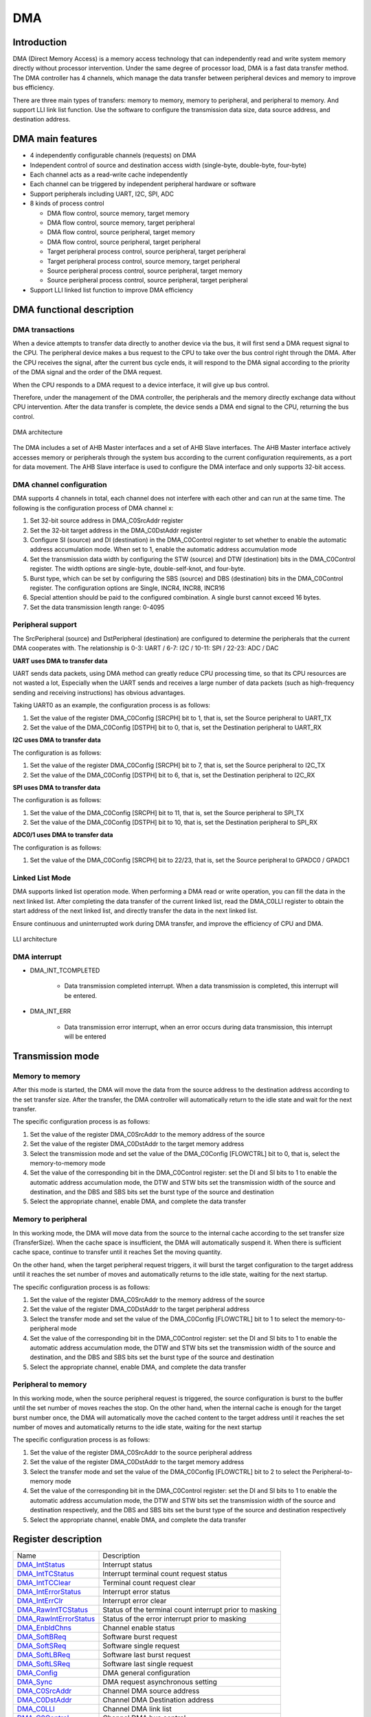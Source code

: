 ==========
DMA
==========

Introduction
=================
DMA (Direct Memory Access) is a memory access technology that can independently read and write system memory directly without processor intervention.
Under the same degree of processor load, DMA is a fast data transfer method.
The DMA controller has 4 channels,  which manage the data transfer between peripheral devices and memory to improve bus efficiency.

There are three main types of transfers: memory to memory, memory to peripheral, and peripheral to memory. And support LLI link list function.
Use the software to configure the transmission data size, data source address, and destination address.

DMA main features
======================
- 4 independently configurable channels (requests) on DMA
- Independent control of source and destination access width (single-byte, double-byte, four-byte)
- Each channel acts as a read-write cache independently
- Each channel can be triggered by independent peripheral hardware or software
- Support peripherals including UART, I2C, SPI, ADC
- 8 kinds of process control

  * DMA flow control, source memory, target memory 
  * DMA flow control, source memory, target peripheral
  * DMA flow control, source peripheral, target memory
  * DMA flow control, source peripheral, target peripheral
  * Target peripheral process control, source peripheral, target peripheral
  * Target peripheral process control, source memory, target peripheral
  * Source peripheral process control, source peripheral, target memory
  * Source peripheral process control, source peripheral, target peripheral

-	Support LLI linked list function to improve DMA efficiency

DMA functional description
=================================
DMA transactions
----------------------
When a device attempts to transfer data directly to another device via the 
bus, it will first send a DMA request signal to the CPU. The peripheral device makes a bus request to the 
CPU to take over the bus control right through the DMA. After the CPU receives the signal, after the current 
bus cycle ends, it will respond to the DMA signal according to the priority of the DMA signal and the order 
of the DMA request.

When the CPU responds to a DMA request to a device interface, it will give up bus control.

Therefore, under the management of the DMA controller, the peripherals and the memory directly exchange 
data without CPU intervention. After the data transfer is complete, the device sends a DMA end signal to 
the CPU, returning the bus control.

.. figure:: ../../picture/DmaArch.png
   :align: center

   DMA architecture

The DMA includes a set of AHB Master interfaces and a set of AHB Slave interfaces. 
The AHB Master interface actively accesses memory or peripherals through the system 
bus according to the current configuration requirements, as a port for data movement. 
The AHB Slave interface is used to configure the DMA interface and only supports 32-bit access.

DMA channel configuration
---------------------------------
DMA supports 4 channels in total, each channel does not interfere with each other and can run 
at the same time. The following is the configuration process of DMA channel x:

1. Set 32-bit source address in DMA_C0SrcAddr register

2. Set the 32-bit target address in the DMA_C0DstAddr register

3. Configure SI (source) and DI (destination) in the DMA_C0Control register to set whether to enable the automatic address accumulation mode. When set to 1, enable the automatic address accumulation mode

4. Set the transmission data width by configuring the STW (source) and DTW (destination) bits in the DMA_C0Control register. The width options are single-byte, double-self-knot, and four-byte.

5. Burst type, which can be set by configuring the SBS (source) and DBS (destination) bits in the DMA_C0Control register. The configuration options are Single, INCR4, INCR8, INCR16

6. Special attention should be paid to the configured combination. A single burst cannot exceed 16 bytes.

7. Set the data transmission length range: 0-4095

Peripheral support
----------------------
The SrcPeripheral (source) and DstPeripheral (destination) are configured to determine the 
peripherals that the current DMA cooperates with. The relationship is 
0-3: UART / 6-7: I2C / 10-11: SPI / 22-23: ADC / DAC

**UART uses DMA to transfer data**

UART sends data packets, using DMA method can greatly reduce CPU processing time, so that its CPU 
resources are not wasted a lot,
Especially when the UART sends and receives a large number of data packets (such as high-frequency 
sending and receiving instructions) has obvious advantages.

Taking UART0 as an example, the configuration process is as follows:

1. Set the value of the register DMA_C0Config [SRCPH] bit to 1, that is, set the Source peripheral to UART_TX

2. Set the value of the DMA_C0Config [DSTPH] bit to 0, that is, set the Destination peripheral to UART_RX

**I2C uses DMA to transfer data**

The configuration is as follows:

1. Set the value of the register DMA_C0Config [SRCPH] bit to 7, that is, set the Source peripheral to I2C_TX

2. Set the value of the DMA_C0Config [DSTPH] bit to 6, that is, set the Destination peripheral to I2C_RX

**SPI uses DMA to transfer data**

The configuration is as follows:

1. Set the value of the DMA_C0Config [SRCPH] bit to 11, that is, set the Source peripheral to SPI_TX

2. Set the value of the DMA_C0Config [DSTPH] bit to 10, that is, set the Destination peripheral to SPI_RX

**ADC0/1 uses DMA to transfer data**

The configuration is as follows:

1. Set the value of the DMA_C0Config [SRCPH] bit to 22/23, that is, set the Source peripheral to GPADC0 / GPADC1


Linked List Mode
-----------------------
DMA supports linked list operation mode. When performing a DMA read or write operation, 
you can fill the data in the next linked list. After completing the data transfer of the 
current linked list, read the DMA_C0LLI register to obtain the start address of the next 
linked list, and directly transfer the data in the next linked list. 

Ensure continuous and uninterrupted work during DMA transfer, and improve the efficiency of CPU and DMA.

.. figure:: ../../picture/DMALLI.png
   :align: center

   LLI architecture

DMA interrupt
------------------

- DMA_INT_TCOMPLETED

   * Data transmission completed interrupt. When a data transmission is completed, this interrupt will be entered.
 
- DMA_INT_ERR
 
   * Data transmission error interrupt, when an error occurs during data transmission, this interrupt will be entered


Transmission mode
=======================
Memory to memory
------------------
After this mode is started, the DMA will move the data from the source address to the 
destination address according to the set transfer size. After the transfer, the DMA controller 
will automatically return to the idle state and wait for the next transfer.

The specific configuration process is as follows:

1. Set the value of the register DMA_C0SrcAddr to the memory address of the source

2. Set the value of the register DMA_C0DstAddr to the target memory address

3. Select the transmission mode and set the value of the DMA_C0Config [FLOWCTRL] bit to 0, that is, select the memory-to-memory mode

4. Set the value of the corresponding bit in the DMA_C0Control register: set the DI and SI bits to 1 to enable the automatic address accumulation mode, the DTW and STW bits set the transmission width of the source and destination, and the DBS and SBS bits set the burst type of the source and destination

5. Select the appropriate channel, enable DMA, and complete the data transfer

Memory to peripheral
-------------------------
In this working mode, the DMA will move data from the source to the internal cache 
according to the set transfer size (TransferSize). When the cache space is insufficient, 
the DMA will automatically suspend it. When there is sufficient cache space, continue to 
transfer until it reaches Set the moving quantity.

On the other hand, when the target peripheral request triggers, it will burst the target 
configuration to the target address until it reaches the set number of moves and 
automatically returns to the idle state, waiting for the next startup.

The specific configuration process is as follows:

1. Set the value of the register DMA_C0SrcAddr to the memory address of the source

2. Set the value of the register DMA_C0DstAddr to the target peripheral address

3. Select the transfer mode and set the value of the DMA_C0Config [FLOWCTRL] bit to 1 to select the memory-to-peripheral mode

4. Set the value of the corresponding bit in the DMA_C0Control register: set the DI and SI bits to 1 to enable the automatic address accumulation mode, the DTW and STW bits set the transmission width of the source and destination, and the DBS and SBS bits set the burst type of the source and destination

5. Select the appropriate channel, enable DMA, and complete the data transfer

Peripheral to memory
-----------------------
In this working mode, when the source peripheral request is triggered, 
the source configuration is burst to the buffer until the set number of 
moves reaches the stop. On the other hand, when the internal cache is enough 
for the target burst number once, the DMA will automatically move the cached 
content to the target address until it reaches the set number of moves and 
automatically returns to the idle state, waiting for the next startup

The specific configuration process is as follows:

1. Set the value of the register DMA_C0SrcAddr to the source peripheral address

2. Set the value of the register DMA_C0DstAddr to the target memory address

3. Select the transfer mode and set the value of the DMA_C0Config [FLOWCTRL] bit to 2 to select the Peripheral-to-memory mode

4. Set the value of the corresponding bit in the DMA_C0Control register: set the DI and SI bits to 1 to enable the automatic address accumulation mode, the DTW and STW bits set the transmission width of the source and destination respectively, and the DBS and SBS bits set the burst type of the source and destination respectively

5. Select the appropriate channel, enable DMA, and complete the data transfer


Register description
==========================

+--------------------------+---------------------------------------------------------+
| Name                     | Description                                             |
+--------------------------+---------------------------------------------------------+
| `DMA_IntStatus`_         | Interrupt status                                        |
+--------------------------+---------------------------------------------------------+
| `DMA_IntTCStatus`_       | Interrupt terminal count request status                 |
+--------------------------+---------------------------------------------------------+
| `DMA_IntTCClear`_        | Terminal count request clear                            |
+--------------------------+---------------------------------------------------------+
| `DMA_IntErrorStatus`_    | Interrupt error status                                  |
+--------------------------+---------------------------------------------------------+
| `DMA_IntErrClr`_         | Interrupt error clear                                   |
+--------------------------+---------------------------------------------------------+
| `DMA_RawIntTCStatus`_    | Status of the terminal count interrupt prior to masking |
+--------------------------+---------------------------------------------------------+
| `DMA_RawIntErrorStatus`_ | Status of the error interrupt prior to masking          |
+--------------------------+---------------------------------------------------------+
| `DMA_EnbldChns`_         | Channel enable status                                   |
+--------------------------+---------------------------------------------------------+
| `DMA_SoftBReq`_          | Software burst request                                  |
+--------------------------+---------------------------------------------------------+
| `DMA_SoftSReq`_          | Software single request                                 |
+--------------------------+---------------------------------------------------------+
| `DMA_SoftLBReq`_         | Software last burst request                             |
+--------------------------+---------------------------------------------------------+
| `DMA_SoftLSReq`_         | Software last single request                            |
+--------------------------+---------------------------------------------------------+
| `DMA_Config`_            | DMA general configuration                               |
+--------------------------+---------------------------------------------------------+
| `DMA_Sync`_              | DMA request asynchronous setting                        |
+--------------------------+---------------------------------------------------------+
| `DMA_C0SrcAddr`_         | Channel DMA source address                              |
+--------------------------+---------------------------------------------------------+
| `DMA_C0DstAddr`_         | Channel DMA Destination address                         |
+--------------------------+---------------------------------------------------------+
| `DMA_C0LLI`_             | Channel DMA link list                                   |
+--------------------------+---------------------------------------------------------+
| `DMA_C0Control`_         | Channel DMA bus control                                 |
+--------------------------+---------------------------------------------------------+
| `DMA_C0Config`_          | Channel DMA configuration                               |
+--------------------------+---------------------------------------------------------+
| `DMA_C1SrcAddr`_         | Channel DMA source address                              |
+--------------------------+---------------------------------------------------------+
| `DMA_C1DstAddr`_         | Channel DMA Destination address                         |
+--------------------------+---------------------------------------------------------+
| `DMA_C1LLI`_             | Channel DMA link list                                   |
+--------------------------+---------------------------------------------------------+
| `DMA_C1Control`_         | Channel DMA bus control                                 |
+--------------------------+---------------------------------------------------------+
| `DMA_C1Config`_          | Channel DMA configuration                               |
+--------------------------+---------------------------------------------------------+
| `DMA_C2SrcAddr`_         | Channel DMA source address                              |
+--------------------------+---------------------------------------------------------+
| `DMA_C2DstAddr`_         | Channel DMA Destination address                         |
+--------------------------+---------------------------------------------------------+
| `DMA_C2LLI`_             | Channel DMA link list                                   |
+--------------------------+---------------------------------------------------------+
| `DMA_C2Control`_         | Channel DMA bus control                                 |
+--------------------------+---------------------------------------------------------+
| `DMA_C2Config`_          | Channel DMA configuration                               |
+--------------------------+---------------------------------------------------------+
| `DMA_C3SrcAddr`_         | Channel DMA source address                              |
+--------------------------+---------------------------------------------------------+
| `DMA_C3DstAddr`_         | Channel DMA Destination address                         |
+--------------------------+---------------------------------------------------------+
| `DMA_C3LLI`_             | Channel DMA link list                                   |
+--------------------------+---------------------------------------------------------+
| `DMA_C3Control`_         | Channel DMA bus control                                 |
+--------------------------+---------------------------------------------------------+
| `DMA_C3Config`_          | Channel DMA configuration                               |
+--------------------------+---------------------------------------------------------+

DMA_IntStatus
---------------
 
**Address：**  0x4000c000
 

+-----------+-----------+-----------+-----------+-----------+-----------+-----------+-----------+-----------+-----------+-----------+-----------+-----------+-----------+-----------+-----------+ 
| 31        | 30        | 29        | 28        | 27        | 26        | 25        | 24        | 23        | 22        | 21        | 20        | 19        | 18        | 17        | 16        | 
+-----------+-----------+-----------+-----------+-----------+-----------+-----------+-----------+-----------+-----------+-----------+-----------+-----------+-----------+-----------+-----------+ 
| RSVD                                                                                                                                                                                          |
+-----------+-----------+-----------+-----------+-----------+-----------+-----------+-----------+-----------+-----------+-----------+-----------+-----------+-----------+-----------+-----------+ 
| 15        | 14        | 13        | 12        | 11        | 10        | 9         | 8         | 7         | 6         | 5         | 4         | 3         | 2         | 1         | 0         |
+-----------+-----------+-----------+-----------+-----------+-----------+-----------+-----------+-----------+-----------+-----------+-----------+-----------+-----------+-----------+-----------+ 
| RSVD                                                                                          | INTSTA                                                                                        |
+-----------+-----------+-----------+-----------+-----------+-----------+-----------+-----------+-----------+-----------+-----------+-----------+-----------+-----------+-----------+-----------+ 

+----------+----------+--------+-------------+--------------------------------------------+
| Bit      | Name     |Type    | Reset       | Description                                |
+----------+----------+--------+-------------+--------------------------------------------+
| 31:8     | RSVD     |        |             |                                            |
+----------+----------+--------+-------------+--------------------------------------------+
| 7:0      | INTSTA   | R      | 0           | Status of the DMA interrupts after masking |
+----------+----------+--------+-------------+--------------------------------------------+

DMA_IntTCStatus
-----------------
 
**Address：**  0x4000c004
 

+-----------+-----------+-----------+-----------+-----------+-----------+-----------+-----------+-----------+-----------+-----------+-----------+-----------+-----------+-----------+-----------+ 
| 31        | 30        | 29        | 28        | 27        | 26        | 25        | 24        | 23        | 22        | 21        | 20        | 19        | 18        | 17        | 16        | 
+-----------+-----------+-----------+-----------+-----------+-----------+-----------+-----------+-----------+-----------+-----------+-----------+-----------+-----------+-----------+-----------+ 
| RSVD                                                                                                                                                                                          |
+-----------+-----------+-----------+-----------+-----------+-----------+-----------+-----------+-----------+-----------+-----------+-----------+-----------+-----------+-----------+-----------+ 
| 15        | 14        | 13        | 12        | 11        | 10        | 9         | 8         | 7         | 6         | 5         | 4         | 3         | 2         | 1         | 0         |
+-----------+-----------+-----------+-----------+-----------+-----------+-----------+-----------+-----------+-----------+-----------+-----------+-----------+-----------+-----------+-----------+ 
| RSVD                                                                                          | INTTCSTA                                                                                      |
+-----------+-----------+-----------+-----------+-----------+-----------+-----------+-----------+-----------+-----------+-----------+-----------+-----------+-----------+-----------+-----------+ 

+----------+----------+--------+-------------+-----------------------------------------+
| Bit      | Name     |Type    | Reset       | Description                             |
+----------+----------+--------+-------------+-----------------------------------------+
| 31:8     | RSVD     |        |             |                                         |
+----------+----------+--------+-------------+-----------------------------------------+
| 7:0      | INTTCSTA | R      | 0           | Interrupt terminal count request status |
+----------+----------+--------+-------------+-----------------------------------------+

DMA_IntTCClear
----------------
 
**Address：**  0x4000c008
 

+-----------+-----------+-----------+-----------+-----------+-----------+-----------+-----------+-----------+-----------+-----------+-----------+-----------+-----------+-----------+-----------+ 
| 31        | 30        | 29        | 28        | 27        | 26        | 25        | 24        | 23        | 22        | 21        | 20        | 19        | 18        | 17        | 16        | 
+-----------+-----------+-----------+-----------+-----------+-----------+-----------+-----------+-----------+-----------+-----------+-----------+-----------+-----------+-----------+-----------+ 
| RSVD                                                                                                                                                                                          |
+-----------+-----------+-----------+-----------+-----------+-----------+-----------+-----------+-----------+-----------+-----------+-----------+-----------+-----------+-----------+-----------+ 
| 15        | 14        | 13        | 12        | 11        | 10        | 9         | 8         | 7         | 6         | 5         | 4         | 3         | 2         | 1         | 0         |
+-----------+-----------+-----------+-----------+-----------+-----------+-----------+-----------+-----------+-----------+-----------+-----------+-----------+-----------+-----------+-----------+ 
| RSVD                                                                                          | TCRC                                                                                          |
+-----------+-----------+-----------+-----------+-----------+-----------+-----------+-----------+-----------+-----------+-----------+-----------+-----------+-----------+-----------+-----------+ 

+----------+----------+--------+-------------+------------------------------+
| Bit      | Name     |Type    | Reset       | Description                  |
+----------+----------+--------+-------------+------------------------------+
| 31:8     | RSVD     |        |             |                              |
+----------+----------+--------+-------------+------------------------------+
| 7:0      | TCRC     | W      | 0           | Terminal count request clear |
+----------+----------+--------+-------------+------------------------------+

DMA_IntErrorStatus
--------------------
 
**Address：**  0x4000c00c
 

+-----------+-----------+-----------+-----------+-----------+-----------+-----------+-----------+-----------+-----------+-----------+-----------+-----------+-----------+-----------+-----------+ 
| 31        | 30        | 29        | 28        | 27        | 26        | 25        | 24        | 23        | 22        | 21        | 20        | 19        | 18        | 17        | 16        | 
+-----------+-----------+-----------+-----------+-----------+-----------+-----------+-----------+-----------+-----------+-----------+-----------+-----------+-----------+-----------+-----------+ 
| RSVD                                                                                                                                                                                          |
+-----------+-----------+-----------+-----------+-----------+-----------+-----------+-----------+-----------+-----------+-----------+-----------+-----------+-----------+-----------+-----------+ 
| 15        | 14        | 13        | 12        | 11        | 10        | 9         | 8         | 7         | 6         | 5         | 4         | 3         | 2         | 1         | 0         |
+-----------+-----------+-----------+-----------+-----------+-----------+-----------+-----------+-----------+-----------+-----------+-----------+-----------+-----------+-----------+-----------+ 
| RSVD                                                                                          | IES                                                                                           |
+-----------+-----------+-----------+-----------+-----------+-----------+-----------+-----------+-----------+-----------+-----------+-----------+-----------+-----------+-----------+-----------+ 

+----------+----------+--------+-------------+------------------------+
| Bit      | Name     |Type    | Reset       | Description            |
+----------+----------+--------+-------------+------------------------+
| 31:8     | RSVD     |        |             |                        |
+----------+----------+--------+-------------+------------------------+
| 7:0      | IES      | R      | 0           | Interrupt error status |
+----------+----------+--------+-------------+------------------------+

DMA_IntErrClr
---------------
 
**Address：**  0x4000c010
 

+-----------+-----------+-----------+-----------+-----------+-----------+-----------+-----------+-----------+-----------+-----------+-----------+-----------+-----------+-----------+-----------+ 
| 31        | 30        | 29        | 28        | 27        | 26        | 25        | 24        | 23        | 22        | 21        | 20        | 19        | 18        | 17        | 16        | 
+-----------+-----------+-----------+-----------+-----------+-----------+-----------+-----------+-----------+-----------+-----------+-----------+-----------+-----------+-----------+-----------+ 
| RSVD                                                                                                                                                                                          |
+-----------+-----------+-----------+-----------+-----------+-----------+-----------+-----------+-----------+-----------+-----------+-----------+-----------+-----------+-----------+-----------+ 
| 15        | 14        | 13        | 12        | 11        | 10        | 9         | 8         | 7         | 6         | 5         | 4         | 3         | 2         | 1         | 0         |
+-----------+-----------+-----------+-----------+-----------+-----------+-----------+-----------+-----------+-----------+-----------+-----------+-----------+-----------+-----------+-----------+ 
| RSVD                                                                                          | IEC                                                                                           |
+-----------+-----------+-----------+-----------+-----------+-----------+-----------+-----------+-----------+-----------+-----------+-----------+-----------+-----------+-----------+-----------+ 

+----------+----------+--------+-------------+-----------------------+
| Bit      | Name     |Type    | Reset       | Description           |
+----------+----------+--------+-------------+-----------------------+
| 31:8     | RSVD     |        |             |                       |
+----------+----------+--------+-------------+-----------------------+
| 7:0      | IEC      | W      | 0           | Interrupt error clear |
+----------+----------+--------+-------------+-----------------------+

DMA_RawIntTCStatus
--------------------
 
**Address：**  0x4000c014
 

+-----------+-----------+-----------+-----------+-----------+-----------+-----------+-----------+-----------+-----------+-----------+-----------+-----------+-----------+-----------+-----------+ 
| 31        | 30        | 29        | 28        | 27        | 26        | 25        | 24        | 23        | 22        | 21        | 20        | 19        | 18        | 17        | 16        | 
+-----------+-----------+-----------+-----------+-----------+-----------+-----------+-----------+-----------+-----------+-----------+-----------+-----------+-----------+-----------+-----------+ 
| RSVD                                                                                                                                                                                          |
+-----------+-----------+-----------+-----------+-----------+-----------+-----------+-----------+-----------+-----------+-----------+-----------+-----------+-----------+-----------+-----------+ 
| 15        | 14        | 13        | 12        | 11        | 10        | 9         | 8         | 7         | 6         | 5         | 4         | 3         | 2         | 1         | 0         |
+-----------+-----------+-----------+-----------+-----------+-----------+-----------+-----------+-----------+-----------+-----------+-----------+-----------+-----------+-----------+-----------+ 
| RSVD                                                                                          | SOTCIPTM                                                                                      |
+-----------+-----------+-----------+-----------+-----------+-----------+-----------+-----------+-----------+-----------+-----------+-----------+-----------+-----------+-----------+-----------+ 

+----------+----------+--------+-------------+---------------------------------------------------------+
| Bit      | Name     |Type    | Reset       | Description                                             |
+----------+----------+--------+-------------+---------------------------------------------------------+
| 31:8     | RSVD     |        |             |                                                         |
+----------+----------+--------+-------------+---------------------------------------------------------+
| 7:0      | SOTCIPTM | R      | 0           | Status of the terminal count interrupt prior to masking |
+----------+----------+--------+-------------+---------------------------------------------------------+

DMA_RawIntErrorStatus
-----------------------
 
**Address：**  0x4000c018
 

+-----------+-----------+-----------+-----------+-----------+-----------+-----------+-----------+-----------+-----------+-----------+-----------+-----------+-----------+-----------+-----------+ 
| 31        | 30        | 29        | 28        | 27        | 26        | 25        | 24        | 23        | 22        | 21        | 20        | 19        | 18        | 17        | 16        | 
+-----------+-----------+-----------+-----------+-----------+-----------+-----------+-----------+-----------+-----------+-----------+-----------+-----------+-----------+-----------+-----------+ 
| RSVD                                                                                                                                                                                          |
+-----------+-----------+-----------+-----------+-----------+-----------+-----------+-----------+-----------+-----------+-----------+-----------+-----------+-----------+-----------+-----------+ 
| 15        | 14        | 13        | 12        | 11        | 10        | 9         | 8         | 7         | 6         | 5         | 4         | 3         | 2         | 1         | 0         |
+-----------+-----------+-----------+-----------+-----------+-----------+-----------+-----------+-----------+-----------+-----------+-----------+-----------+-----------+-----------+-----------+ 
| RSVD                                                                                          | SOTEIPTM                                                                                      |
+-----------+-----------+-----------+-----------+-----------+-----------+-----------+-----------+-----------+-----------+-----------+-----------+-----------+-----------+-----------+-----------+ 

+----------+----------+--------+-------------+------------------------------------------------+
| Bit      | Name     |Type    | Reset       | Description                                    |
+----------+----------+--------+-------------+------------------------------------------------+
| 31:8     | RSVD     |        |             |                                                |
+----------+----------+--------+-------------+------------------------------------------------+
| 7:0      | SOTEIPTM | R      | 0           | Status of the error interrupt prior to masking |
+----------+----------+--------+-------------+------------------------------------------------+

DMA_EnbldChns
---------------
 
**Address：**  0x4000c01c
 

+-----------+-----------+-----------+-----------+-----------+-----------+-----------+-----------+-----------+-----------+-----------+-----------+-----------+-----------+-----------+-----------+ 
| 31        | 30        | 29        | 28        | 27        | 26        | 25        | 24        | 23        | 22        | 21        | 20        | 19        | 18        | 17        | 16        | 
+-----------+-----------+-----------+-----------+-----------+-----------+-----------+-----------+-----------+-----------+-----------+-----------+-----------+-----------+-----------+-----------+ 
| RSVD                                                                                                                                                                                          |
+-----------+-----------+-----------+-----------+-----------+-----------+-----------+-----------+-----------+-----------+-----------+-----------+-----------+-----------+-----------+-----------+ 
| 15        | 14        | 13        | 12        | 11        | 10        | 9         | 8         | 7         | 6         | 5         | 4         | 3         | 2         | 1         | 0         |
+-----------+-----------+-----------+-----------+-----------+-----------+-----------+-----------+-----------+-----------+-----------+-----------+-----------+-----------+-----------+-----------+ 
| RSVD                                                                                          | CES                                                                                           |
+-----------+-----------+-----------+-----------+-----------+-----------+-----------+-----------+-----------+-----------+-----------+-----------+-----------+-----------+-----------+-----------+ 

+----------+----------+--------+-------------+-----------------------+
| Bit      | Name     |Type    | Reset       | Description           |
+----------+----------+--------+-------------+-----------------------+
| 31:8     | RSVD     |        |             |                       |
+----------+----------+--------+-------------+-----------------------+
| 7:0      | CES      | R      | 0           | Channel enable status |
+----------+----------+--------+-------------+-----------------------+

DMA_SoftBReq
--------------
 
**Address：**  0x4000c020
 

+-----------+-----------+-----------+-----------+-----------+-----------+-----------+-----------+-----------+-----------+-----------+-----------+-----------+-----------+-----------+-----------+ 
| 31        | 30        | 29        | 28        | 27        | 26        | 25        | 24        | 23        | 22        | 21        | 20        | 19        | 18        | 17        | 16        | 
+-----------+-----------+-----------+-----------+-----------+-----------+-----------+-----------+-----------+-----------+-----------+-----------+-----------+-----------+-----------+-----------+ 
| SBR                                                                                                                                                                                           |
+-----------+-----------+-----------+-----------+-----------+-----------+-----------+-----------+-----------+-----------+-----------+-----------+-----------+-----------+-----------+-----------+ 
| 15        | 14        | 13        | 12        | 11        | 10        | 9         | 8         | 7         | 6         | 5         | 4         | 3         | 2         | 1         | 0         |
+-----------+-----------+-----------+-----------+-----------+-----------+-----------+-----------+-----------+-----------+-----------+-----------+-----------+-----------+-----------+-----------+ 
| SBR                                                                                                                                                                                           |
+-----------+-----------+-----------+-----------+-----------+-----------+-----------+-----------+-----------+-----------+-----------+-----------+-----------+-----------+-----------+-----------+ 

+----------+----------+--------+-------------+------------------------+
| Bit      | Name     |Type    | Reset       | Description            |
+----------+----------+--------+-------------+------------------------+
| 31:0     | SBR      | R/W    | 0           | Software burst request |
+----------+----------+--------+-------------+------------------------+

DMA_SoftSReq
--------------
 
**Address：**  0x4000c024
 

+-----------+-----------+-----------+-----------+-----------+-----------+-----------+-----------+-----------+-----------+-----------+-----------+-----------+-----------+-----------+-----------+ 
| 31        | 30        | 29        | 28        | 27        | 26        | 25        | 24        | 23        | 22        | 21        | 20        | 19        | 18        | 17        | 16        | 
+-----------+-----------+-----------+-----------+-----------+-----------+-----------+-----------+-----------+-----------+-----------+-----------+-----------+-----------+-----------+-----------+ 
| SSR                                                                                                                                                                                           |
+-----------+-----------+-----------+-----------+-----------+-----------+-----------+-----------+-----------+-----------+-----------+-----------+-----------+-----------+-----------+-----------+ 
| 15        | 14        | 13        | 12        | 11        | 10        | 9         | 8         | 7         | 6         | 5         | 4         | 3         | 2         | 1         | 0         |
+-----------+-----------+-----------+-----------+-----------+-----------+-----------+-----------+-----------+-----------+-----------+-----------+-----------+-----------+-----------+-----------+ 
| SSR                                                                                                                                                                                           |
+-----------+-----------+-----------+-----------+-----------+-----------+-----------+-----------+-----------+-----------+-----------+-----------+-----------+-----------+-----------+-----------+ 

+----------+----------+--------+-------------+-------------------------+
| Bit      | Name     |Type    | Reset       | Description             |
+----------+----------+--------+-------------+-------------------------+
| 31:0     | SSR      | R/W    | 0           | Software single request |
+----------+----------+--------+-------------+-------------------------+

DMA_SoftLBReq
---------------
 
**Address：**  0x4000c028
 

+-----------+-----------+-----------+-----------+-----------+-----------+-----------+-----------+-----------+-----------+-----------+-----------+-----------+-----------+-----------+-----------+ 
| 31        | 30        | 29        | 28        | 27        | 26        | 25        | 24        | 23        | 22        | 21        | 20        | 19        | 18        | 17        | 16        | 
+-----------+-----------+-----------+-----------+-----------+-----------+-----------+-----------+-----------+-----------+-----------+-----------+-----------+-----------+-----------+-----------+ 
| SLBR                                                                                                                                                                                          |
+-----------+-----------+-----------+-----------+-----------+-----------+-----------+-----------+-----------+-----------+-----------+-----------+-----------+-----------+-----------+-----------+ 
| 15        | 14        | 13        | 12        | 11        | 10        | 9         | 8         | 7         | 6         | 5         | 4         | 3         | 2         | 1         | 0         |
+-----------+-----------+-----------+-----------+-----------+-----------+-----------+-----------+-----------+-----------+-----------+-----------+-----------+-----------+-----------+-----------+ 
| SLBR                                                                                                                                                                                          |
+-----------+-----------+-----------+-----------+-----------+-----------+-----------+-----------+-----------+-----------+-----------+-----------+-----------+-----------+-----------+-----------+ 

+----------+----------+--------+-------------+-----------------------------+
| Bit      | Name     |Type    | Reset       | Description                 |
+----------+----------+--------+-------------+-----------------------------+
| 31:0     | SLBR     | R/W    | 0           | Software last burst request |
+----------+----------+--------+-------------+-----------------------------+

DMA_SoftLSReq
---------------
 
**Address：**  0x4000c02c
 

+-----------+-----------+-----------+-----------+-----------+-----------+-----------+-----------+-----------+-----------+-----------+-----------+-----------+-----------+-----------+-----------+ 
| 31        | 30        | 29        | 28        | 27        | 26        | 25        | 24        | 23        | 22        | 21        | 20        | 19        | 18        | 17        | 16        | 
+-----------+-----------+-----------+-----------+-----------+-----------+-----------+-----------+-----------+-----------+-----------+-----------+-----------+-----------+-----------+-----------+ 
| SLSR                                                                                                                                                                                          |
+-----------+-----------+-----------+-----------+-----------+-----------+-----------+-----------+-----------+-----------+-----------+-----------+-----------+-----------+-----------+-----------+ 
| 15        | 14        | 13        | 12        | 11        | 10        | 9         | 8         | 7         | 6         | 5         | 4         | 3         | 2         | 1         | 0         |
+-----------+-----------+-----------+-----------+-----------+-----------+-----------+-----------+-----------+-----------+-----------+-----------+-----------+-----------+-----------+-----------+ 
| SLSR                                                                                                                                                                                          |
+-----------+-----------+-----------+-----------+-----------+-----------+-----------+-----------+-----------+-----------+-----------+-----------+-----------+-----------+-----------+-----------+ 

+----------+----------+--------+-------------+------------------------------+
| Bit      | Name     |Type    | Reset       | Description                  |
+----------+----------+--------+-------------+------------------------------+
| 31:0     | SLSR     | R/W    | 0           | Software last single request |
+----------+----------+--------+-------------+------------------------------+

DMA_Config
------------
 
**Address：**  0x4000c030
 

+-----------+-----------+-----------+-----------+-----------+-----------+-----------+-----------+-----------+-----------+-----------+-----------+-----------+-----------+-----------+-----------+ 
| 31        | 30        | 29        | 28        | 27        | 26        | 25        | 24        | 23        | 22        | 21        | 20        | 19        | 18        | 17        | 16        | 
+-----------+-----------+-----------+-----------+-----------+-----------+-----------+-----------+-----------+-----------+-----------+-----------+-----------+-----------+-----------+-----------+ 
| RSVD                                                                                                                                                                                          |
+-----------+-----------+-----------+-----------+-----------+-----------+-----------+-----------+-----------+-----------+-----------+-----------+-----------+-----------+-----------+-----------+ 
| 15        | 14        | 13        | 12        | 11        | 10        | 9         | 8         | 7         | 6         | 5         | 4         | 3         | 2         | 1         | 0         |
+-----------+-----------+-----------+-----------+-----------+-----------+-----------+-----------+-----------+-----------+-----------+-----------+-----------+-----------+-----------+-----------+ 
| RSVD                                                                                                                                                                  | AHBMEC    | SDMAEN    |
+-----------+-----------+-----------+-----------+-----------+-----------+-----------+-----------+-----------+-----------+-----------+-----------+-----------+-----------+-----------+-----------+ 

+----------+----------+--------+-------------+------------------------------------------------------------------------+
| Bit      | Name     |Type    | Reset       | Description                                                            |
+----------+----------+--------+-------------+------------------------------------------------------------------------+
| 31:2     | RSVD     |        |             |                                                                        |
+----------+----------+--------+-------------+------------------------------------------------------------------------+
| 1        | AHBMEC   | R/W    | 0           | AHB Master endianness configuration: 0 = little-endian, 1 = big-endian |
+----------+----------+--------+-------------+------------------------------------------------------------------------+
| 0        | SDMAEN   | R/W    | 0           | SMDMA Enable.                                                          |
+----------+----------+--------+-------------+------------------------------------------------------------------------+

DMA_Sync
----------
 
**Address：**  0x4000c034
 

+-----------+-----------+-----------+-----------+-----------+-----------+-----------+-----------+-----------+-----------+-----------+-----------+-----------+-----------+-----------+-----------+ 
| 31        | 30        | 29        | 28        | 27        | 26        | 25        | 24        | 23        | 22        | 21        | 20        | 19        | 18        | 17        | 16        | 
+-----------+-----------+-----------+-----------+-----------+-----------+-----------+-----------+-----------+-----------+-----------+-----------+-----------+-----------+-----------+-----------+ 
| DSLFDRS                                                                                                                                                                                       |
+-----------+-----------+-----------+-----------+-----------+-----------+-----------+-----------+-----------+-----------+-----------+-----------+-----------+-----------+-----------+-----------+ 
| 15        | 14        | 13        | 12        | 11        | 10        | 9         | 8         | 7         | 6         | 5         | 4         | 3         | 2         | 1         | 0         |
+-----------+-----------+-----------+-----------+-----------+-----------+-----------+-----------+-----------+-----------+-----------+-----------+-----------+-----------+-----------+-----------+ 
| DSLFDRS                                                                                                                                                                                       |
+-----------+-----------+-----------+-----------+-----------+-----------+-----------+-----------+-----------+-----------+-----------+-----------+-----------+-----------+-----------+-----------+ 

+----------+----------+--------+-------------+----------------------------------------------------------------------------+
| Bit      | Name     |Type    | Reset       | Description                                                                |
+----------+----------+--------+-------------+----------------------------------------------------------------------------+
| 31:0     | DSLFDRS  | R/W    | 0           | DMA synchronization logic for DMA request signals: 0 = enable, 1 = disable |
+----------+----------+--------+-------------+----------------------------------------------------------------------------+

DMA_C0SrcAddr
---------------
 
**Address：**  0x4000c100
 

+-----------+-----------+-----------+-----------+-----------+-----------+-----------+-----------+-----------+-----------+-----------+-----------+-----------+-----------+-----------+-----------+ 
| 31        | 30        | 29        | 28        | 27        | 26        | 25        | 24        | 23        | 22        | 21        | 20        | 19        | 18        | 17        | 16        | 
+-----------+-----------+-----------+-----------+-----------+-----------+-----------+-----------+-----------+-----------+-----------+-----------+-----------+-----------+-----------+-----------+ 
| DMASA                                                                                                                                                                                         |
+-----------+-----------+-----------+-----------+-----------+-----------+-----------+-----------+-----------+-----------+-----------+-----------+-----------+-----------+-----------+-----------+ 
| 15        | 14        | 13        | 12        | 11        | 10        | 9         | 8         | 7         | 6         | 5         | 4         | 3         | 2         | 1         | 0         |
+-----------+-----------+-----------+-----------+-----------+-----------+-----------+-----------+-----------+-----------+-----------+-----------+-----------+-----------+-----------+-----------+ 
| DMASA                                                                                                                                                                                         |
+-----------+-----------+-----------+-----------+-----------+-----------+-----------+-----------+-----------+-----------+-----------+-----------+-----------+-----------+-----------+-----------+ 

+----------+----------+--------+-------------+--------------------+
| Bit      | Name     |Type    | Reset       | Description        |
+----------+----------+--------+-------------+--------------------+
| 31:0     | DMASA    | R/W    | 0           | DMA source address |
+----------+----------+--------+-------------+--------------------+

DMA_C0DstAddr
---------------
 
**Address：**  0x4000c104
 

+-----------+-----------+-----------+-----------+-----------+-----------+-----------+-----------+-----------+-----------+-----------+-----------+-----------+-----------+-----------+-----------+ 
| 31        | 30        | 29        | 28        | 27        | 26        | 25        | 24        | 23        | 22        | 21        | 20        | 19        | 18        | 17        | 16        | 
+-----------+-----------+-----------+-----------+-----------+-----------+-----------+-----------+-----------+-----------+-----------+-----------+-----------+-----------+-----------+-----------+ 
| DMADA                                                                                                                                                                                         |
+-----------+-----------+-----------+-----------+-----------+-----------+-----------+-----------+-----------+-----------+-----------+-----------+-----------+-----------+-----------+-----------+ 
| 15        | 14        | 13        | 12        | 11        | 10        | 9         | 8         | 7         | 6         | 5         | 4         | 3         | 2         | 1         | 0         |
+-----------+-----------+-----------+-----------+-----------+-----------+-----------+-----------+-----------+-----------+-----------+-----------+-----------+-----------+-----------+-----------+ 
| DMADA                                                                                                                                                                                         |
+-----------+-----------+-----------+-----------+-----------+-----------+-----------+-----------+-----------+-----------+-----------+-----------+-----------+-----------+-----------+-----------+ 

+----------+----------+--------+-------------+-------------------------+
| Bit      | Name     |Type    | Reset       | Description             |
+----------+----------+--------+-------------+-------------------------+
| 31:0     | DMADA    | R/W    | 0           | DMA Destination address |
+----------+----------+--------+-------------+-------------------------+

DMA_C0LLI
-----------
 
**Address：**  0x4000c108
 

+-----------+-----------+-----------+-----------+-----------+-----------+-----------+-----------+-----------+-----------+-----------+-----------+-----------+-----------+-----------+-----------+ 
| 31        | 30        | 29        | 28        | 27        | 26        | 25        | 24        | 23        | 22        | 21        | 20        | 19        | 18        | 17        | 16        | 
+-----------+-----------+-----------+-----------+-----------+-----------+-----------+-----------+-----------+-----------+-----------+-----------+-----------+-----------+-----------+-----------+ 
| FLLI                                                                                                                                                                                          |
+-----------+-----------+-----------+-----------+-----------+-----------+-----------+-----------+-----------+-----------+-----------+-----------+-----------+-----------+-----------+-----------+ 
| 15        | 14        | 13        | 12        | 11        | 10        | 9         | 8         | 7         | 6         | 5         | 4         | 3         | 2         | 1         | 0         |
+-----------+-----------+-----------+-----------+-----------+-----------+-----------+-----------+-----------+-----------+-----------+-----------+-----------+-----------+-----------+-----------+ 
| FLLI                                                                                                                                                                                          |
+-----------+-----------+-----------+-----------+-----------+-----------+-----------+-----------+-----------+-----------+-----------+-----------+-----------+-----------+-----------+-----------+ 

+----------+----------+--------+-------------+-----------------------------------------------+
| Bit      | Name     |Type    | Reset       | Description                                   |
+----------+----------+--------+-------------+-----------------------------------------------+
| 31:0     | FLLI     | R/W    | 0           | First linked list item. Bits [1:0] must be 0. |
+----------+----------+--------+-------------+-----------------------------------------------+

DMA_C0Control
---------------
 
**Address：**  0x4000c10c
 

+-----------+-----------+-----------+-----------+-----------+-----------+-----------+-----------+-----------+-----------+-----------+-----------+-----------+-----------+-----------+-----------+ 
| 31        | 30        | 29        | 28        | 27        | 26        | 25        | 24        | 23        | 22        | 21        | 20        | 19        | 18        | 17        | 16        | 
+-----------+-----------+-----------+-----------+-----------+-----------+-----------+-----------+-----------+-----------+-----------+-----------+-----------+-----------+-----------+-----------+ 
| TCIEN     | PROTECT                           | DI        | SI        | RSVD      | IMTMMODE  | DTW                               | STW                               | DBS                   |
+-----------+-----------+-----------+-----------+-----------+-----------+-----------+-----------+-----------+-----------+-----------+-----------+-----------+-----------+-----------+-----------+ 
| 15        | 14        | 13        | 12        | 11        | 10        | 9         | 8         | 7         | 6         | 5         | 4         | 3         | 2         | 1         | 0         |
+-----------+-----------+-----------+-----------+-----------+-----------+-----------+-----------+-----------+-----------+-----------+-----------+-----------+-----------+-----------+-----------+ 
| DBS       | SBS                               | TS                                                                                                                                            |
+-----------+-----------+-----------+-----------+-----------+-----------+-----------+-----------+-----------+-----------+-----------+-----------+-----------+-----------+-----------+-----------+ 

+----------+----------+--------+-------------+-------------------------------------------------------------------------------------------------------------------------------+
| Bit      | Name     |Type    | Reset       | Description                                                                                                                   |
+----------+----------+--------+-------------+-------------------------------------------------------------------------------------------------------------------------------+
| 31       | TCIEN    | R/W    | 0           | Terminal count interrupt enable bit. It controls whether the current LLI is expected to trigger the terminal count interrupt. |
+----------+----------+--------+-------------+-------------------------------------------------------------------------------------------------------------------------------+
| 30:28    | PROTECT  | R/W    | 0           | Protection.                                                                                                                   |
+----------+----------+--------+-------------+-------------------------------------------------------------------------------------------------------------------------------+
| 27       | DI       | R/W    | 1           | Destination increment. When set, the Destination address is incremented after each transfer.                                  |
+----------+----------+--------+-------------+-------------------------------------------------------------------------------------------------------------------------------+
| 26       | SI       | R/W    | 1           | Source increment. When set, the source address is incremented after each transfer.                                            |
+----------+----------+--------+-------------+-------------------------------------------------------------------------------------------------------------------------------+
| 25       | RSVD     |        |             |                                                                                                                               |
+----------+----------+--------+-------------+-------------------------------------------------------------------------------------------------------------------------------+
| 24       | IMTMMODE | R/W    | 0           | In Memory-to-memory mode, Set this bit high when Src data size is larger than Dst.                                            |
+----------+----------+--------+-------------+-------------------------------------------------------------------------------------------------------------------------------+
| 23:21    | DTW      | R/W    | 3'B010      | Destination transfer width: 8/16/32                                                                                           |
+----------+----------+--------+-------------+-------------------------------------------------------------------------------------------------------------------------------+
| 20:18    | STW      | R/W    | 3'B010      | Source transfer width: 8/16/32                                                                                                |
+----------+----------+--------+-------------+-------------------------------------------------------------------------------------------------------------------------------+
| 17:15    | DBS      | R/W    | 3'B001      | Destination burst size: 1/4/8/16                                                                                              |
+----------+----------+--------+-------------+-------------------------------------------------------------------------------------------------------------------------------+
| 14:12    | SBS      | R/W    | 3'B001      | Source burst size: 1/4/8/16. Note CH FIFO Size is 16Bytes and SBSize*Swidth should <= 16B                                     |
+----------+----------+--------+-------------+-------------------------------------------------------------------------------------------------------------------------------+
| 11:0     | TS       | R/W    | 0           | Transfer size: 0~4095. Number of data transfers left to complete when the SMDMA is the flow controller.                       |
+----------+----------+--------+-------------+-------------------------------------------------------------------------------------------------------------------------------+

DMA_C0Config
--------------
 
**Address：**  0x4000c110
 

+-----------+-----------+-----------+-----------+-----------+-----------+-----------+-----------+-----------+-----------+-----------+-----------+-----------+-----------+-----------+-----------+ 
| 31        | 30        | 29        | 28        | 27        | 26        | 25        | 24        | 23        | 22        | 21        | 20        | 19        | 18        | 17        | 16        | 
+-----------+-----------+-----------+-----------+-----------+-----------+-----------+-----------+-----------+-----------+-----------+-----------+-----------+-----------+-----------+-----------+ 
| RSVD                  | LLICOUNT                                                                                                              | RSVD      | HALT      | ACTIVE    | LOCK      |
+-----------+-----------+-----------+-----------+-----------+-----------+-----------+-----------+-----------+-----------+-----------+-----------+-----------+-----------+-----------+-----------+ 
| 15        | 14        | 13        | 12        | 11        | 10        | 9         | 8         | 7         | 6         | 5         | 4         | 3         | 2         | 1         | 0         |
+-----------+-----------+-----------+-----------+-----------+-----------+-----------+-----------+-----------+-----------+-----------+-----------+-----------+-----------+-----------+-----------+ 
| TCIM      | IEM       | FLOWCTRL                          | DSTPH                                                     | SRCPH                                                     | CHEN      |
+-----------+-----------+-----------+-----------+-----------+-----------+-----------+-----------+-----------+-----------+-----------+-----------+-----------+-----------+-----------+-----------+ 

+----------+----------+--------+-------------+---------------------------------------------------------------------------------------------------------------------------------------------------------------------------------------------------------------------------------------------------------------------------------------------------------------------------------------------------------------------------------+
| Bit      | Name     |Type    | Reset       | Description                                                                                                                                                                                                                                                                                                                                                                     |
+----------+----------+--------+-------------+---------------------------------------------------------------------------------------------------------------------------------------------------------------------------------------------------------------------------------------------------------------------------------------------------------------------------------------------------------------------------------+
| 31:30    | RSVD     |        |             |                                                                                                                                                                                                                                                                                                                                                                                 |
+----------+----------+--------+-------------+---------------------------------------------------------------------------------------------------------------------------------------------------------------------------------------------------------------------------------------------------------------------------------------------------------------------------------------------------------------------------------+
| 29:20    | LLICOUNT | R      | 0           | LLI counter. Increased 1 each LLI run. Cleared 0 when config Control.                                                                                                                                                                                                                                                                                                           |
+----------+----------+--------+-------------+---------------------------------------------------------------------------------------------------------------------------------------------------------------------------------------------------------------------------------------------------------------------------------------------------------------------------------------------------------------------------------+
| 19       | RSVD     |        |             |                                                                                                                                                                                                                                                                                                                                                                                 |
+----------+----------+--------+-------------+---------------------------------------------------------------------------------------------------------------------------------------------------------------------------------------------------------------------------------------------------------------------------------------------------------------------------------------------------------------------------------+
| 18       | HALT     | R/W    | 0           | Halt: 0 = enable DMA requests, 1 = ignore subsequent source DMA requests.                                                                                                                                                                                                                                                                                                       |
+----------+----------+--------+-------------+---------------------------------------------------------------------------------------------------------------------------------------------------------------------------------------------------------------------------------------------------------------------------------------------------------------------------------------------------------------------------------+
| 17       | ACTIVE   | R      | 0           | Active: 0 = no data in FIFO of the channel, 1 = FIFO of the channel has data.                                                                                                                                                                                                                                                                                                   |
+----------+----------+--------+-------------+---------------------------------------------------------------------------------------------------------------------------------------------------------------------------------------------------------------------------------------------------------------------------------------------------------------------------------------------------------------------------------+
| 16       | LOCK     | R/W    | 0           | Lock.                                                                                                                                                                                                                                                                                                                                                                           |
+----------+----------+--------+-------------+---------------------------------------------------------------------------------------------------------------------------------------------------------------------------------------------------------------------------------------------------------------------------------------------------------------------------------------------------------------------------------+
| 15       | TCIM     | R/W    | 0           | Terminal count interrupt mask.                                                                                                                                                                                                                                                                                                                                                  |
+----------+----------+--------+-------------+---------------------------------------------------------------------------------------------------------------------------------------------------------------------------------------------------------------------------------------------------------------------------------------------------------------------------------------------------------------------------------+
| 14       | IEM      | R/W    | 0           | Interrupt error mask.                                                                                                                                                                                                                                                                                                                                                           |
+----------+----------+--------+-------------+---------------------------------------------------------------------------------------------------------------------------------------------------------------------------------------------------------------------------------------------------------------------------------------------------------------------------------------------------------------------------------+
| 13:11    | FLOWCTRL | R/W    | 0           | 000: Memory-to-memory (DMA)                                                                                                                                                                                                                                                                                                                                                     |
+          +          +        +             +                                                                                                                                                                                                                                                                                                                                                                                 +
|          |          |        |             | 001: Memory-to-peripheral (DMA)                                                                                                                                                                                                                                                                                                                                                 |
+          +          +        +             +                                                                                                                                                                                                                                                                                                                                                                                 +
|          |          |        |             | 010: Peripheral-to-memory (DMA)                                                                                                                                                                                                                                                                                                                                                 |
+          +          +        +             +                                                                                                                                                                                                                                                                                                                                                                                 +
|          |          |        |             | 011: Source peripheral-to-Destination peripheral (DMA)                                                                                                                                                                                                                                                                                                                          |
+          +          +        +             +                                                                                                                                                                                                                                                                                                                                                                                 +
|          |          |        |             | 100: Source peripheral-to-Destination peripheral (Destination peripheral)                                                                                                                                                                                                                                                                                                       |
+          +          +        +             +                                                                                                                                                                                                                                                                                                                                                                                 +
|          |          |        |             | 101: Memory-to-peripheral (peripheral)                                                                                                                                                                                                                                                                                                                                          |
+          +          +        +             +                                                                                                                                                                                                                                                                                                                                                                                 +
|          |          |        |             | 110: Peripheral-to-memory (peripheral)                                                                                                                                                                                                                                                                                                                                          |
+          +          +        +             +                                                                                                                                                                                                                                                                                                                                                                                 +
|          |          |        |             | 111: Source peripheral-to-Destination peripheral (Source peripheral)                                                                                                                                                                                                                                                                                                            |
+----------+----------+--------+-------------+---------------------------------------------------------------------------------------------------------------------------------------------------------------------------------------------------------------------------------------------------------------------------------------------------------------------------------------------------------------------------------+
| 10:6     | DSTPH    | R/W    | 0           | Destination peripheral.                                                                                                                                                                                                                                                                                                                                                         |
+          +          +        +             +                                                                                                                                                                                                                                                                                                                                                                                 +
|          |          |        |             | [23:22] DAC/ADC                                                                                                                                                                                                                                                                                                                                                                 |
+          +          +        +             +                                                                                                                                                                                                                                                                                                                                                                                 +
|          |          |        |             | [11:10] SPI TX/RX                                                                                                                                                                                                                                                                                                                                                               |
+          +          +        +             +                                                                                                                                                                                                                                                                                                                                                                                 +
|          |          |        |             | [ 7: 6] I2C TX/RX                                                                                                                                                                                                                                                                                                                                                               |
+          +          +        +             +                                                                                                                                                                                                                                                                                                                                                                                 +
|          |          |        |             | [ 3: 0] UART1 TX/RX ; UART0 TX/RX                                                                                                                                                                                                                                                                                                                                               |
+----------+----------+--------+-------------+---------------------------------------------------------------------------------------------------------------------------------------------------------------------------------------------------------------------------------------------------------------------------------------------------------------------------------------------------------------------------------+
| 5:1      | SRCPH    | R/W    | 0           | Source peripheral.                                                                                                                                                                                                                                                                                                                                                              |
+----------+----------+--------+-------------+---------------------------------------------------------------------------------------------------------------------------------------------------------------------------------------------------------------------------------------------------------------------------------------------------------------------------------------------------------------------------------+
| 0        | CHEN     | R/W    | 0           | Channel enable.                                                                                                                                                                                                                                                                                                                                                                 |
+----------+----------+--------+-------------+---------------------------------------------------------------------------------------------------------------------------------------------------------------------------------------------------------------------------------------------------------------------------------------------------------------------------------------------------------------------------------+

DMA_C1SrcAddr
---------------
 
**Address：**  0x4000c200
 

+-----------+-----------+-----------+-----------+-----------+-----------+-----------+-----------+-----------+-----------+-----------+-----------+-----------+-----------+-----------+-----------+ 
| 31        | 30        | 29        | 28        | 27        | 26        | 25        | 24        | 23        | 22        | 21        | 20        | 19        | 18        | 17        | 16        | 
+-----------+-----------+-----------+-----------+-----------+-----------+-----------+-----------+-----------+-----------+-----------+-----------+-----------+-----------+-----------+-----------+ 
| SRCADDR                                                                                                                                                                                       |
+-----------+-----------+-----------+-----------+-----------+-----------+-----------+-----------+-----------+-----------+-----------+-----------+-----------+-----------+-----------+-----------+ 
| 15        | 14        | 13        | 12        | 11        | 10        | 9         | 8         | 7         | 6         | 5         | 4         | 3         | 2         | 1         | 0         |
+-----------+-----------+-----------+-----------+-----------+-----------+-----------+-----------+-----------+-----------+-----------+-----------+-----------+-----------+-----------+-----------+ 
| SRCADDR                                                                                                                                                                                       |
+-----------+-----------+-----------+-----------+-----------+-----------+-----------+-----------+-----------+-----------+-----------+-----------+-----------+-----------+-----------+-----------+ 

+----------+----------+--------+-------------+--------------------+
| Bit      | Name     |Type    | Reset       | Description        |
+----------+----------+--------+-------------+--------------------+
| 31:0     | SRCADDR  | R/W    | 0           | DMA source address |
+----------+----------+--------+-------------+--------------------+

DMA_C1DstAddr
---------------
 
**Address：**  0x4000c204
 

+-----------+-----------+-----------+-----------+-----------+-----------+-----------+-----------+-----------+-----------+-----------+-----------+-----------+-----------+-----------+-----------+ 
| 31        | 30        | 29        | 28        | 27        | 26        | 25        | 24        | 23        | 22        | 21        | 20        | 19        | 18        | 17        | 16        | 
+-----------+-----------+-----------+-----------+-----------+-----------+-----------+-----------+-----------+-----------+-----------+-----------+-----------+-----------+-----------+-----------+ 
| DSTADDR                                                                                                                                                                                       |
+-----------+-----------+-----------+-----------+-----------+-----------+-----------+-----------+-----------+-----------+-----------+-----------+-----------+-----------+-----------+-----------+ 
| 15        | 14        | 13        | 12        | 11        | 10        | 9         | 8         | 7         | 6         | 5         | 4         | 3         | 2         | 1         | 0         |
+-----------+-----------+-----------+-----------+-----------+-----------+-----------+-----------+-----------+-----------+-----------+-----------+-----------+-----------+-----------+-----------+ 
| DSTADDR                                                                                                                                                                                       |
+-----------+-----------+-----------+-----------+-----------+-----------+-----------+-----------+-----------+-----------+-----------+-----------+-----------+-----------+-----------+-----------+ 

+----------+----------+--------+-------------+-------------------------+
| Bit      | Name     |Type    | Reset       | Description             |
+----------+----------+--------+-------------+-------------------------+
| 31:0     | DSTADDR  | R/W    | 0           | DMA Destination address |
+----------+----------+--------+-------------+-------------------------+

DMA_C1LLI
-----------
 
**Address：**  0x4000c208
 

+-----------+-----------+-----------+-----------+-----------+-----------+-----------+-----------+-----------+-----------+-----------+-----------+-----------+-----------+-----------+-----------+ 
| 31        | 30        | 29        | 28        | 27        | 26        | 25        | 24        | 23        | 22        | 21        | 20        | 19        | 18        | 17        | 16        | 
+-----------+-----------+-----------+-----------+-----------+-----------+-----------+-----------+-----------+-----------+-----------+-----------+-----------+-----------+-----------+-----------+ 
| LLI                                                                                                                                                                                           |
+-----------+-----------+-----------+-----------+-----------+-----------+-----------+-----------+-----------+-----------+-----------+-----------+-----------+-----------+-----------+-----------+ 
| 15        | 14        | 13        | 12        | 11        | 10        | 9         | 8         | 7         | 6         | 5         | 4         | 3         | 2         | 1         | 0         |
+-----------+-----------+-----------+-----------+-----------+-----------+-----------+-----------+-----------+-----------+-----------+-----------+-----------+-----------+-----------+-----------+ 
| LLI                                                                                                                                                                   | RSVD                  |
+-----------+-----------+-----------+-----------+-----------+-----------+-----------+-----------+-----------+-----------+-----------+-----------+-----------+-----------+-----------+-----------+ 

+----------+----------+--------+-------------+-----------------------------------------------+
| Bit      | Name     |Type    | Reset       | Description                                   |
+----------+----------+--------+-------------+-----------------------------------------------+
| 31:2     | LLI      | R/W    | 0           | First linked list item. Bits [1:0] must be 0. |
+----------+----------+--------+-------------+-----------------------------------------------+
| 1:0      | RSVD     |        |             |                                               |
+----------+----------+--------+-------------+-----------------------------------------------+

DMA_C1Control
---------------
 
**Address：**  0x4000c20c
 

+-----------+-----------+-----------+-----------+-----------+-----------+-----------+-----------+-----------+-----------+-----------+-----------+-----------+-----------+-----------+-----------+ 
| 31        | 30        | 29        | 28        | 27        | 26        | 25        | 24        | 23        | 22        | 21        | 20        | 19        | 18        | 17        | 16        | 
+-----------+-----------+-----------+-----------+-----------+-----------+-----------+-----------+-----------+-----------+-----------+-----------+-----------+-----------+-----------+-----------+ 
| I         | PROT                              | DI        | SI        | RSVD                  | DWIDTH                            | SWIDTH                            | DBSIZE                |
+-----------+-----------+-----------+-----------+-----------+-----------+-----------+-----------+-----------+-----------+-----------+-----------+-----------+-----------+-----------+-----------+ 
| 15        | 14        | 13        | 12        | 11        | 10        | 9         | 8         | 7         | 6         | 5         | 4         | 3         | 2         | 1         | 0         |
+-----------+-----------+-----------+-----------+-----------+-----------+-----------+-----------+-----------+-----------+-----------+-----------+-----------+-----------+-----------+-----------+ 
| DBSIZE    | SBSIZE                            | TRANSIZE                                                                                                                                      |
+-----------+-----------+-----------+-----------+-----------+-----------+-----------+-----------+-----------+-----------+-----------+-----------+-----------+-----------+-----------+-----------+ 

+----------+----------+--------+-------------+-------------------------------------------------------------------------------------------------------------------------------+
| Bit      | Name     |Type    | Reset       | Description                                                                                                                   |
+----------+----------+--------+-------------+-------------------------------------------------------------------------------------------------------------------------------+
| 31       | I        | R/W    | 0           | Terminal count interrupt enable bit. It controls whether the current LLI is expected to trigger the terminal count interrupt. |
+----------+----------+--------+-------------+-------------------------------------------------------------------------------------------------------------------------------+
| 30:28    | PROT     | R/W    | 0           | Protection.                                                                                                                   |
+----------+----------+--------+-------------+-------------------------------------------------------------------------------------------------------------------------------+
| 27       | DI       | R/W    | 1           | Destination increment. When set, the Destination address is incremented after each transfer.                                  |
+----------+----------+--------+-------------+-------------------------------------------------------------------------------------------------------------------------------+
| 26       | SI       | R/W    | 1           | Source increment. When set, the source address is incremented after each transfer.                                            |
+----------+----------+--------+-------------+-------------------------------------------------------------------------------------------------------------------------------+
| 25:24    | RSVD     |        |             |                                                                                                                               |
+----------+----------+--------+-------------+-------------------------------------------------------------------------------------------------------------------------------+
| 23:21    | DWIDTH   | R/W    | 3'B010      | Destination transfer width: 8/16/32                                                                                           |
+----------+----------+--------+-------------+-------------------------------------------------------------------------------------------------------------------------------+
| 20:18    | SWIDTH   | R/W    | 3'B010      | Source transfer width: 8/16/32                                                                                                |
+----------+----------+--------+-------------+-------------------------------------------------------------------------------------------------------------------------------+
| 17:15    | DBSIZE   | R/W    | 3'B001      | Destination burst size: 1/4/8/16                                                                                              |
+----------+----------+--------+-------------+-------------------------------------------------------------------------------------------------------------------------------+
| 14:12    | SBSIZE   | R/W    | 3'B001      | Source burst size: 1/4/8/16. Note CH FIFO Size is 16Bytes and SBSize*Swidth should <= 16B                                     |
+----------+----------+--------+-------------+-------------------------------------------------------------------------------------------------------------------------------+
| 11:0     | TRANSIZE | R/W    | 0           | Transfer size: 0~4095. Number of data transfers left to complete when the SMDMA is the flow controller.                       |
+----------+----------+--------+-------------+-------------------------------------------------------------------------------------------------------------------------------+

DMA_C1Config
--------------
 
**Address：**  0x4000c210
 

+-----------+-----------+-----------+-----------+-----------+-----------+-----------+-----------+-----------+-----------+-----------+-----------+-----------+-----------+-----------+-----------+ 
| 31        | 30        | 29        | 28        | 27        | 26        | 25        | 24        | 23        | 22        | 21        | 20        | 19        | 18        | 17        | 16        | 
+-----------+-----------+-----------+-----------+-----------+-----------+-----------+-----------+-----------+-----------+-----------+-----------+-----------+-----------+-----------+-----------+ 
| RSVD                                                                                                                                                      | H         | A         | L         |
+-----------+-----------+-----------+-----------+-----------+-----------+-----------+-----------+-----------+-----------+-----------+-----------+-----------+-----------+-----------+-----------+ 
| 15        | 14        | 13        | 12        | 11        | 10        | 9         | 8         | 7         | 6         | 5         | 4         | 3         | 2         | 1         | 0         |
+-----------+-----------+-----------+-----------+-----------+-----------+-----------+-----------+-----------+-----------+-----------+-----------+-----------+-----------+-----------+-----------+ 
| ITC       | IE        | FLOWCTRL                          | DSTPH                                                     | SRCPH                                                     | E         |
+-----------+-----------+-----------+-----------+-----------+-----------+-----------+-----------+-----------+-----------+-----------+-----------+-----------+-----------+-----------+-----------+ 

+----------+----------+--------+-------------+---------------------------------------------------------------------------------------------------------------------------------------------------------------------------------------------------------------------------------------------------------------------------------------------------------------------------------------------------------------------------------+
| Bit      | Name     |Type    | Reset       | Description                                                                                                                                                                                                                                                                                                                                                                     |
+----------+----------+--------+-------------+---------------------------------------------------------------------------------------------------------------------------------------------------------------------------------------------------------------------------------------------------------------------------------------------------------------------------------------------------------------------------------+
| 31:19    | RSVD     |        |             |                                                                                                                                                                                                                                                                                                                                                                                 |
+----------+----------+--------+-------------+---------------------------------------------------------------------------------------------------------------------------------------------------------------------------------------------------------------------------------------------------------------------------------------------------------------------------------------------------------------------------------+
| 18       | H        | R/W    | 0           | Halt: 0 = enable DMA requests, 1 = ignore subsequent source DMA requests.                                                                                                                                                                                                                                                                                                       |
+----------+----------+--------+-------------+---------------------------------------------------------------------------------------------------------------------------------------------------------------------------------------------------------------------------------------------------------------------------------------------------------------------------------------------------------------------------------+
| 17       | A        | R      | 0           | Active: 0 = no data in FIFO of the channel, 1 = FIFO of the channel has data.                                                                                                                                                                                                                                                                                                   |
+----------+----------+--------+-------------+---------------------------------------------------------------------------------------------------------------------------------------------------------------------------------------------------------------------------------------------------------------------------------------------------------------------------------------------------------------------------------+
| 16       | L        | R/W    | 0           | Lock.                                                                                                                                                                                                                                                                                                                                                                           |
+----------+----------+--------+-------------+---------------------------------------------------------------------------------------------------------------------------------------------------------------------------------------------------------------------------------------------------------------------------------------------------------------------------------------------------------------------------------+
| 15       | ITC      | R/W    | 0           | Terminal count interrupt mask.                                                                                                                                                                                                                                                                                                                                                  |
+----------+----------+--------+-------------+---------------------------------------------------------------------------------------------------------------------------------------------------------------------------------------------------------------------------------------------------------------------------------------------------------------------------------------------------------------------------------+
| 14       | IE       | R/W    | 0           | Interrupt error mask.                                                                                                                                                                                                                                                                                                                                                           |
+----------+----------+--------+-------------+---------------------------------------------------------------------------------------------------------------------------------------------------------------------------------------------------------------------------------------------------------------------------------------------------------------------------------------------------------------------------------+
| 13:11    | FLOWCTRL | R/W    | 0           | 000: Memory-to-memory (DMA)                                                                                                                                                                                                                                                                                                                                                     |
+          +          +        +             +                                                                                                                                                                                                                                                                                                                                                                                 +
|          |          |        |             | 001: Memory-to-peripheral (DMA)                                                                                                                                                                                                                                                                                                                                                 |
+          +          +        +             +                                                                                                                                                                                                                                                                                                                                                                                 +
|          |          |        |             | 010: Peripheral-to-memory (DMA)                                                                                                                                                                                                                                                                                                                                                 |
+          +          +        +             +                                                                                                                                                                                                                                                                                                                                                                                 +
|          |          |        |             | 011: Source peripheral-to-Destination peripheral (DMA)                                                                                                                                                                                                                                                                                                                          |
+          +          +        +             +                                                                                                                                                                                                                                                                                                                                                                                 +
|          |          |        |             | 100: Source peripheral-to-Destination peripheral (Destination peripheral)                                                                                                                                                                                                                                                                                                       |
+          +          +        +             +                                                                                                                                                                                                                                                                                                                                                                                 +
|          |          |        |             | 101: Memory-to-peripheral (peripheral)                                                                                                                                                                                                                                                                                                                                          |
+          +          +        +             +                                                                                                                                                                                                                                                                                                                                                                                 +
|          |          |        |             | 110: Peripheral-to-memory (peripheral)                                                                                                                                                                                                                                                                                                                                          |
+          +          +        +             +                                                                                                                                                                                                                                                                                                                                                                                 +
|          |          |        |             | 111: Source peripheral-to-Destination peripheral (Source peripheral)                                                                                                                                                                                                                                                                                                            |
+----------+----------+--------+-------------+---------------------------------------------------------------------------------------------------------------------------------------------------------------------------------------------------------------------------------------------------------------------------------------------------------------------------------------------------------------------------------+
| 10:6     | DSTPH    | R/W    | 0           | Destination peripheral.                                                                                                                                                                                                                                                                                                                                                         |
+          +          +        +             +                                                                                                                                                                                                                                                                                                                                                                                 +
|          |          |        |             | [23:22] GPADC                                                                                                                                                                                                                                                                                                                                                                   |
+          +          +        +             +                                                                                                                                                                                                                                                                                                                                                                                 +
|          |          |        |             | [21:18] I2S                                                                                                                                                                                                                                                                                                                                                                     |
+          +          +        +             +                                                                                                                                                                                                                                                                                                                                                                                 +
|          |          |        |             | [17:14] PDM                                                                                                                                                                                                                                                                                                                                                                     |
+          +          +        +             +                                                                                                                                                                                                                                                                                                                                                                                 +
|          |          |        |             | [13:10] SPI                                                                                                                                                                                                                                                                                                                                                                     |
+          +          +        +             +                                                                                                                                                                                                                                                                                                                                                                                 +
|          |          |        |             | [ 9: 6] I2C                                                                                                                                                                                                                                                                                                                                                                     |
+          +          +        +             +                                                                                                                                                                                                                                                                                                                                                                                 +
|          |          |        |             | [ 5: 0] UART                                                                                                                                                                                                                                                                                                                                                                    |
+----------+----------+--------+-------------+---------------------------------------------------------------------------------------------------------------------------------------------------------------------------------------------------------------------------------------------------------------------------------------------------------------------------------------------------------------------------------+
| 5:1      | SRCPH    | R/W    | 0           | Source peripheral.                                                                                                                                                                                                                                                                                                                                                              |
+----------+----------+--------+-------------+---------------------------------------------------------------------------------------------------------------------------------------------------------------------------------------------------------------------------------------------------------------------------------------------------------------------------------------------------------------------------------+
| 0        | E        | R/W    | 0           | Channel enable.                                                                                                                                                                                                                                                                                                                                                                 |
+----------+----------+--------+-------------+---------------------------------------------------------------------------------------------------------------------------------------------------------------------------------------------------------------------------------------------------------------------------------------------------------------------------------------------------------------------------------+

DMA_C2SrcAddr
---------------
 
**Address：**  0x4000c300
 

+-----------+-----------+-----------+-----------+-----------+-----------+-----------+-----------+-----------+-----------+-----------+-----------+-----------+-----------+-----------+-----------+ 
| 31        | 30        | 29        | 28        | 27        | 26        | 25        | 24        | 23        | 22        | 21        | 20        | 19        | 18        | 17        | 16        | 
+-----------+-----------+-----------+-----------+-----------+-----------+-----------+-----------+-----------+-----------+-----------+-----------+-----------+-----------+-----------+-----------+ 
| SRCADDR                                                                                                                                                                                       |
+-----------+-----------+-----------+-----------+-----------+-----------+-----------+-----------+-----------+-----------+-----------+-----------+-----------+-----------+-----------+-----------+ 
| 15        | 14        | 13        | 12        | 11        | 10        | 9         | 8         | 7         | 6         | 5         | 4         | 3         | 2         | 1         | 0         |
+-----------+-----------+-----------+-----------+-----------+-----------+-----------+-----------+-----------+-----------+-----------+-----------+-----------+-----------+-----------+-----------+ 
| SRCADDR                                                                                                                                                                                       |
+-----------+-----------+-----------+-----------+-----------+-----------+-----------+-----------+-----------+-----------+-----------+-----------+-----------+-----------+-----------+-----------+ 

+----------+----------+--------+-------------+--------------------+
| Bit      | Name     |Type    | Reset       | Description        |
+----------+----------+--------+-------------+--------------------+
| 31:0     | SRCADDR  | R/W    | 0           | DMA source address |
+----------+----------+--------+-------------+--------------------+

DMA_C2DstAddr
---------------
 
**Address：**  0x4000c304
 

+-----------+-----------+-----------+-----------+-----------+-----------+-----------+-----------+-----------+-----------+-----------+-----------+-----------+-----------+-----------+-----------+ 
| 31        | 30        | 29        | 28        | 27        | 26        | 25        | 24        | 23        | 22        | 21        | 20        | 19        | 18        | 17        | 16        | 
+-----------+-----------+-----------+-----------+-----------+-----------+-----------+-----------+-----------+-----------+-----------+-----------+-----------+-----------+-----------+-----------+ 
| DSTADDR                                                                                                                                                                                       |
+-----------+-----------+-----------+-----------+-----------+-----------+-----------+-----------+-----------+-----------+-----------+-----------+-----------+-----------+-----------+-----------+ 
| 15        | 14        | 13        | 12        | 11        | 10        | 9         | 8         | 7         | 6         | 5         | 4         | 3         | 2         | 1         | 0         |
+-----------+-----------+-----------+-----------+-----------+-----------+-----------+-----------+-----------+-----------+-----------+-----------+-----------+-----------+-----------+-----------+ 
| DSTADDR                                                                                                                                                                                       |
+-----------+-----------+-----------+-----------+-----------+-----------+-----------+-----------+-----------+-----------+-----------+-----------+-----------+-----------+-----------+-----------+ 

+----------+----------+--------+-------------+-------------------------+
| Bit      | Name     |Type    | Reset       | Description             |
+----------+----------+--------+-------------+-------------------------+
| 31:0     | DSTADDR  | R/W    | 0           | DMA Destination address |
+----------+----------+--------+-------------+-------------------------+

DMA_C2LLI
-----------
 
**Address：**  0x4000c308
 

+-----------+-----------+-----------+-----------+-----------+-----------+-----------+-----------+-----------+-----------+-----------+-----------+-----------+-----------+-----------+-----------+ 
| 31        | 30        | 29        | 28        | 27        | 26        | 25        | 24        | 23        | 22        | 21        | 20        | 19        | 18        | 17        | 16        | 
+-----------+-----------+-----------+-----------+-----------+-----------+-----------+-----------+-----------+-----------+-----------+-----------+-----------+-----------+-----------+-----------+ 
| LLI                                                                                                                                                                                           |
+-----------+-----------+-----------+-----------+-----------+-----------+-----------+-----------+-----------+-----------+-----------+-----------+-----------+-----------+-----------+-----------+ 
| 15        | 14        | 13        | 12        | 11        | 10        | 9         | 8         | 7         | 6         | 5         | 4         | 3         | 2         | 1         | 0         |
+-----------+-----------+-----------+-----------+-----------+-----------+-----------+-----------+-----------+-----------+-----------+-----------+-----------+-----------+-----------+-----------+ 
| LLI                                                                                                                                                                   | RSVD                  |
+-----------+-----------+-----------+-----------+-----------+-----------+-----------+-----------+-----------+-----------+-----------+-----------+-----------+-----------+-----------+-----------+ 

+----------+----------+--------+-------------+-----------------------------------------------+
| Bit      | Name     |Type    | Reset       | Description                                   |
+----------+----------+--------+-------------+-----------------------------------------------+
| 31:2     | LLI      | R/W    | 0           | First linked list item. Bits [1:0] must be 0. |
+----------+----------+--------+-------------+-----------------------------------------------+
| 1:0      | RSVD     |        |             |                                               |
+----------+----------+--------+-------------+-----------------------------------------------+

DMA_C2Control
---------------
 
**Address：**  0x4000c30c
 

+-----------+-----------+-----------+-----------+-----------+-----------+-----------+-----------+-----------+-----------+-----------+-----------+-----------+-----------+-----------+-----------+ 
| 31        | 30        | 29        | 28        | 27        | 26        | 25        | 24        | 23        | 22        | 21        | 20        | 19        | 18        | 17        | 16        | 
+-----------+-----------+-----------+-----------+-----------+-----------+-----------+-----------+-----------+-----------+-----------+-----------+-----------+-----------+-----------+-----------+ 
| I         | PROT                              | DI        | SI        | RSVD                  | DWIDTH                            | SWIDTH                            | DBSIZE                |
+-----------+-----------+-----------+-----------+-----------+-----------+-----------+-----------+-----------+-----------+-----------+-----------+-----------+-----------+-----------+-----------+ 
| 15        | 14        | 13        | 12        | 11        | 10        | 9         | 8         | 7         | 6         | 5         | 4         | 3         | 2         | 1         | 0         |
+-----------+-----------+-----------+-----------+-----------+-----------+-----------+-----------+-----------+-----------+-----------+-----------+-----------+-----------+-----------+-----------+ 
| DBSIZE    | SBSIZE                            | TRANSIZE                                                                                                                                      |
+-----------+-----------+-----------+-----------+-----------+-----------+-----------+-----------+-----------+-----------+-----------+-----------+-----------+-----------+-----------+-----------+ 

+----------+----------+--------+-------------+-------------------------------------------------------------------------------------------------------------------------------+
| Bit      | Name     |Type    | Reset       | Description                                                                                                                   |
+----------+----------+--------+-------------+-------------------------------------------------------------------------------------------------------------------------------+
| 31       | I        | R/W    | 0           | Terminal count interrupt enable bit. It controls whether the current LLI is expected to trigger the terminal count interrupt. |
+----------+----------+--------+-------------+-------------------------------------------------------------------------------------------------------------------------------+
| 30:28    | PROT     | R/W    | 0           | Protection.                                                                                                                   |
+----------+----------+--------+-------------+-------------------------------------------------------------------------------------------------------------------------------+
| 27       | DI       | R/W    | 1           | Destination increment. When set, the Destination address is incremented after each transfer.                                  |
+----------+----------+--------+-------------+-------------------------------------------------------------------------------------------------------------------------------+
| 26       | SI       | R/W    | 1           | Source increment. When set, the source address is incremented after each transfer.                                            |
+----------+----------+--------+-------------+-------------------------------------------------------------------------------------------------------------------------------+
| 25:24    | RSVD     |        |             |                                                                                                                               |
+----------+----------+--------+-------------+-------------------------------------------------------------------------------------------------------------------------------+
| 23:21    | DWIDTH   | R/W    | 3'B010      | Destination transfer width: 8/16/32                                                                                           |
+----------+----------+--------+-------------+-------------------------------------------------------------------------------------------------------------------------------+
| 20:18    | SWIDTH   | R/W    | 3'B010      | Source transfer width: 8/16/32                                                                                                |
+----------+----------+--------+-------------+-------------------------------------------------------------------------------------------------------------------------------+
| 17:15    | DBSIZE   | R/W    | 3'B001      | Destination burst size: 1/4/8/16                                                                                              |
+----------+----------+--------+-------------+-------------------------------------------------------------------------------------------------------------------------------+
| 14:12    | SBSIZE   | R/W    | 3'B001      | Source burst size: 1/4/8/16. Note CH FIFO Size is 16Bytes and SBSize*Swidth should <= 16B                                     |
+----------+----------+--------+-------------+-------------------------------------------------------------------------------------------------------------------------------+
| 11:0     | TRANSIZE | R/W    | 0           | Transfer size: 0~4095. Number of data transfers left to complete when the SMDMA is the flow controller.                       |
+----------+----------+--------+-------------+-------------------------------------------------------------------------------------------------------------------------------+

DMA_C2Config
--------------
 
**Address：**  0x4000c310
 

+-----------+-----------+-----------+-----------+-----------+-----------+-----------+-----------+-----------+-----------+-----------+-----------+-----------+-----------+-----------+-----------+ 
| 31        | 30        | 29        | 28        | 27        | 26        | 25        | 24        | 23        | 22        | 21        | 20        | 19        | 18        | 17        | 16        | 
+-----------+-----------+-----------+-----------+-----------+-----------+-----------+-----------+-----------+-----------+-----------+-----------+-----------+-----------+-----------+-----------+ 
| RSVD                                                                                                                                                      | H         | A         | L         |
+-----------+-----------+-----------+-----------+-----------+-----------+-----------+-----------+-----------+-----------+-----------+-----------+-----------+-----------+-----------+-----------+ 
| 15        | 14        | 13        | 12        | 11        | 10        | 9         | 8         | 7         | 6         | 5         | 4         | 3         | 2         | 1         | 0         |
+-----------+-----------+-----------+-----------+-----------+-----------+-----------+-----------+-----------+-----------+-----------+-----------+-----------+-----------+-----------+-----------+ 
| ITC       | IE        | FLOWCTRL                          | DSTPH                                                     | SRCPH                                                     | E         |
+-----------+-----------+-----------+-----------+-----------+-----------+-----------+-----------+-----------+-----------+-----------+-----------+-----------+-----------+-----------+-----------+ 

+----------+----------+--------+-------------+---------------------------------------------------------------------------------------------------------------------------------------------------------------------------------------------------------------------------------------------------------------------------------------------------------------------------------------------------------------------------------+
| Bit      | Name     |Type    | Reset       | Description                                                                                                                                                                                                                                                                                                                                                                     |
+----------+----------+--------+-------------+---------------------------------------------------------------------------------------------------------------------------------------------------------------------------------------------------------------------------------------------------------------------------------------------------------------------------------------------------------------------------------+
| 31:19    | RSVD     |        |             |                                                                                                                                                                                                                                                                                                                                                                                 |
+----------+----------+--------+-------------+---------------------------------------------------------------------------------------------------------------------------------------------------------------------------------------------------------------------------------------------------------------------------------------------------------------------------------------------------------------------------------+
| 18       | H        | R/W    | 0           | Halt: 0 = enable DMA requests, 1 = ignore subsequent source DMA requests.                                                                                                                                                                                                                                                                                                       |
+----------+----------+--------+-------------+---------------------------------------------------------------------------------------------------------------------------------------------------------------------------------------------------------------------------------------------------------------------------------------------------------------------------------------------------------------------------------+
| 17       | A        | R      | 0           | Active: 0 = no data in FIFO of the channel, 1 = FIFO of the channel has data.                                                                                                                                                                                                                                                                                                   |
+----------+----------+--------+-------------+---------------------------------------------------------------------------------------------------------------------------------------------------------------------------------------------------------------------------------------------------------------------------------------------------------------------------------------------------------------------------------+
| 16       | L        | R/W    | 0           | Lock.                                                                                                                                                                                                                                                                                                                                                                           |
+----------+----------+--------+-------------+---------------------------------------------------------------------------------------------------------------------------------------------------------------------------------------------------------------------------------------------------------------------------------------------------------------------------------------------------------------------------------+
| 15       | ITC      | R/W    | 0           | Terminal count interrupt mask.                                                                                                                                                                                                                                                                                                                                                  |
+----------+----------+--------+-------------+---------------------------------------------------------------------------------------------------------------------------------------------------------------------------------------------------------------------------------------------------------------------------------------------------------------------------------------------------------------------------------+
| 14       | IE       | R/W    | 0           | Interrupt error mask.                                                                                                                                                                                                                                                                                                                                                           |
+----------+----------+--------+-------------+---------------------------------------------------------------------------------------------------------------------------------------------------------------------------------------------------------------------------------------------------------------------------------------------------------------------------------------------------------------------------------+
| 13:11    | FLOWCTRL | R/W    | 0           | 000: Memory-to-memory (DMA)                                                                                                                                                                                                                                                                                                                                                     |
+          +          +        +             +                                                                                                                                                                                                                                                                                                                                                                                 +
|          |          |        |             | 001: Memory-to-peripheral (DMA)                                                                                                                                                                                                                                                                                                                                                 |
+          +          +        +             +                                                                                                                                                                                                                                                                                                                                                                                 +
|          |          |        |             | 010: Peripheral-to-memory (DMA)                                                                                                                                                                                                                                                                                                                                                 |
+          +          +        +             +                                                                                                                                                                                                                                                                                                                                                                                 +
|          |          |        |             | 011: Source peripheral-to-Destination peripheral (DMA)                                                                                                                                                                                                                                                                                                                          |
+          +          +        +             +                                                                                                                                                                                                                                                                                                                                                                                 +
|          |          |        |             | 100: Source peripheral-to-Destination peripheral (Destination peripheral)                                                                                                                                                                                                                                                                                                       |
+          +          +        +             +                                                                                                                                                                                                                                                                                                                                                                                 +
|          |          |        |             | 101: Memory-to-peripheral (peripheral)                                                                                                                                                                                                                                                                                                                                          |
+          +          +        +             +                                                                                                                                                                                                                                                                                                                                                                                 +
|          |          |        |             | 110: Peripheral-to-memory (peripheral)                                                                                                                                                                                                                                                                                                                                          |
+          +          +        +             +                                                                                                                                                                                                                                                                                                                                                                                 +
|          |          |        |             | 111: Source peripheral-to-Destination peripheral (Source peripheral)                                                                                                                                                                                                                                                                                                            |
+----------+----------+--------+-------------+---------------------------------------------------------------------------------------------------------------------------------------------------------------------------------------------------------------------------------------------------------------------------------------------------------------------------------------------------------------------------------+
| 10:6     | DSTPH    | R/W    | 0           | Destination peripheral.                                                                                                                                                                                                                                                                                                                                                         |
+          +          +        +             +                                                                                                                                                                                                                                                                                                                                                                                 +
|          |          |        |             | [23:22] GPADC                                                                                                                                                                                                                                                                                                                                                                   |
+          +          +        +             +                                                                                                                                                                                                                                                                                                                                                                                 +
|          |          |        |             | [21:18] I2S                                                                                                                                                                                                                                                                                                                                                                     |
+          +          +        +             +                                                                                                                                                                                                                                                                                                                                                                                 +
|          |          |        |             | [17:14] PDM                                                                                                                                                                                                                                                                                                                                                                     |
+          +          +        +             +                                                                                                                                                                                                                                                                                                                                                                                 +
|          |          |        |             | [13:10] SPI                                                                                                                                                                                                                                                                                                                                                                     |
+          +          +        +             +                                                                                                                                                                                                                                                                                                                                                                                 +
|          |          |        |             | [ 9: 6] I2C                                                                                                                                                                                                                                                                                                                                                                     |
+          +          +        +             +                                                                                                                                                                                                                                                                                                                                                                                 +
|          |          |        |             | [ 5: 0] UART                                                                                                                                                                                                                                                                                                                                                                    |
+----------+----------+--------+-------------+---------------------------------------------------------------------------------------------------------------------------------------------------------------------------------------------------------------------------------------------------------------------------------------------------------------------------------------------------------------------------------+
| 5:1      | SRCPH    | R/W    | 0           | Source peripheral.                                                                                                                                                                                                                                                                                                                                                              |
+----------+----------+--------+-------------+---------------------------------------------------------------------------------------------------------------------------------------------------------------------------------------------------------------------------------------------------------------------------------------------------------------------------------------------------------------------------------+
| 0        | E        | R/W    | 0           | Channel enable.                                                                                                                                                                                                                                                                                                                                                                 |
+----------+----------+--------+-------------+---------------------------------------------------------------------------------------------------------------------------------------------------------------------------------------------------------------------------------------------------------------------------------------------------------------------------------------------------------------------------------+

DMA_C3SrcAddr
---------------
 
**Address：**  0x4000c400
 

+-----------+-----------+-----------+-----------+-----------+-----------+-----------+-----------+-----------+-----------+-----------+-----------+-----------+-----------+-----------+-----------+ 
| 31        | 30        | 29        | 28        | 27        | 26        | 25        | 24        | 23        | 22        | 21        | 20        | 19        | 18        | 17        | 16        | 
+-----------+-----------+-----------+-----------+-----------+-----------+-----------+-----------+-----------+-----------+-----------+-----------+-----------+-----------+-----------+-----------+ 
| SRCADDR                                                                                                                                                                                       |
+-----------+-----------+-----------+-----------+-----------+-----------+-----------+-----------+-----------+-----------+-----------+-----------+-----------+-----------+-----------+-----------+ 
| 15        | 14        | 13        | 12        | 11        | 10        | 9         | 8         | 7         | 6         | 5         | 4         | 3         | 2         | 1         | 0         |
+-----------+-----------+-----------+-----------+-----------+-----------+-----------+-----------+-----------+-----------+-----------+-----------+-----------+-----------+-----------+-----------+ 
| SRCADDR                                                                                                                                                                                       |
+-----------+-----------+-----------+-----------+-----------+-----------+-----------+-----------+-----------+-----------+-----------+-----------+-----------+-----------+-----------+-----------+ 

+----------+----------+--------+-------------+--------------------+
| Bit      | Name     |Type    | Reset       | Description        |
+----------+----------+--------+-------------+--------------------+
| 31:0     | SRCADDR  | R/W    | 0           | DMA source address |
+----------+----------+--------+-------------+--------------------+

DMA_C3DstAddr
---------------
 
**Address：**  0x4000c404
 

+-----------+-----------+-----------+-----------+-----------+-----------+-----------+-----------+-----------+-----------+-----------+-----------+-----------+-----------+-----------+-----------+ 
| 31        | 30        | 29        | 28        | 27        | 26        | 25        | 24        | 23        | 22        | 21        | 20        | 19        | 18        | 17        | 16        | 
+-----------+-----------+-----------+-----------+-----------+-----------+-----------+-----------+-----------+-----------+-----------+-----------+-----------+-----------+-----------+-----------+ 
| DSTADDR                                                                                                                                                                                       |
+-----------+-----------+-----------+-----------+-----------+-----------+-----------+-----------+-----------+-----------+-----------+-----------+-----------+-----------+-----------+-----------+ 
| 15        | 14        | 13        | 12        | 11        | 10        | 9         | 8         | 7         | 6         | 5         | 4         | 3         | 2         | 1         | 0         |
+-----------+-----------+-----------+-----------+-----------+-----------+-----------+-----------+-----------+-----------+-----------+-----------+-----------+-----------+-----------+-----------+ 
| DSTADDR                                                                                                                                                                                       |
+-----------+-----------+-----------+-----------+-----------+-----------+-----------+-----------+-----------+-----------+-----------+-----------+-----------+-----------+-----------+-----------+ 

+----------+----------+--------+-------------+-------------------------+
| Bit      | Name     |Type    | Reset       | Description             |
+----------+----------+--------+-------------+-------------------------+
| 31:0     | DSTADDR  | R/W    | 0           | DMA Destination address |
+----------+----------+--------+-------------+-------------------------+

DMA_C3LLI
-----------
 
**Address：**  0x4000c408
 

+-----------+-----------+-----------+-----------+-----------+-----------+-----------+-----------+-----------+-----------+-----------+-----------+-----------+-----------+-----------+-----------+ 
| 31        | 30        | 29        | 28        | 27        | 26        | 25        | 24        | 23        | 22        | 21        | 20        | 19        | 18        | 17        | 16        | 
+-----------+-----------+-----------+-----------+-----------+-----------+-----------+-----------+-----------+-----------+-----------+-----------+-----------+-----------+-----------+-----------+ 
| LLI                                                                                                                                                                                           |
+-----------+-----------+-----------+-----------+-----------+-----------+-----------+-----------+-----------+-----------+-----------+-----------+-----------+-----------+-----------+-----------+ 
| 15        | 14        | 13        | 12        | 11        | 10        | 9         | 8         | 7         | 6         | 5         | 4         | 3         | 2         | 1         | 0         |
+-----------+-----------+-----------+-----------+-----------+-----------+-----------+-----------+-----------+-----------+-----------+-----------+-----------+-----------+-----------+-----------+ 
| LLI                                                                                                                                                                   | RSVD                  |
+-----------+-----------+-----------+-----------+-----------+-----------+-----------+-----------+-----------+-----------+-----------+-----------+-----------+-----------+-----------+-----------+ 

+----------+----------+--------+-------------+-----------------------------------------------+
| Bit      | Name     |Type    | Reset       | Description                                   |
+----------+----------+--------+-------------+-----------------------------------------------+
| 31:2     | LLI      | R/W    | 0           | First linked list item. Bits [1:0] must be 0. |
+----------+----------+--------+-------------+-----------------------------------------------+
| 1:0      | RSVD     |        |             |                                               |
+----------+----------+--------+-------------+-----------------------------------------------+

DMA_C3Control
---------------
 
**Address：**  0x4000c40c
 

+-----------+-----------+-----------+-----------+-----------+-----------+-----------+-----------+-----------+-----------+-----------+-----------+-----------+-----------+-----------+-----------+ 
| 31        | 30        | 29        | 28        | 27        | 26        | 25        | 24        | 23        | 22        | 21        | 20        | 19        | 18        | 17        | 16        | 
+-----------+-----------+-----------+-----------+-----------+-----------+-----------+-----------+-----------+-----------+-----------+-----------+-----------+-----------+-----------+-----------+ 
| I         | PROT                              | DI        | SI        | RSVD                  | DWIDTH                            | SWIDTH                            | DBSIZE                |
+-----------+-----------+-----------+-----------+-----------+-----------+-----------+-----------+-----------+-----------+-----------+-----------+-----------+-----------+-----------+-----------+ 
| 15        | 14        | 13        | 12        | 11        | 10        | 9         | 8         | 7         | 6         | 5         | 4         | 3         | 2         | 1         | 0         |
+-----------+-----------+-----------+-----------+-----------+-----------+-----------+-----------+-----------+-----------+-----------+-----------+-----------+-----------+-----------+-----------+ 
| DBSIZE    | SBSIZE                            | TRANSIZE                                                                                                                                      |
+-----------+-----------+-----------+-----------+-----------+-----------+-----------+-----------+-----------+-----------+-----------+-----------+-----------+-----------+-----------+-----------+ 

+----------+----------+--------+-------------+-------------------------------------------------------------------------------------------------------------------------------+
| Bit      | Name     |Type    | Reset       | Description                                                                                                                   |
+----------+----------+--------+-------------+-------------------------------------------------------------------------------------------------------------------------------+
| 31       | I        | R/W    | 0           | Terminal count interrupt enable bit. It controls whether the current LLI is expected to trigger the terminal count interrupt. |
+----------+----------+--------+-------------+-------------------------------------------------------------------------------------------------------------------------------+
| 30:28    | PROT     | R/W    | 0           | Protection.                                                                                                                   |
+----------+----------+--------+-------------+-------------------------------------------------------------------------------------------------------------------------------+
| 27       | DI       | R/W    | 1           | Destination increment. When set, the Destination address is incremented after each transfer.                                  |
+----------+----------+--------+-------------+-------------------------------------------------------------------------------------------------------------------------------+
| 26       | SI       | R/W    | 1           | Source increment. When set, the source address is incremented after each transfer.                                            |
+----------+----------+--------+-------------+-------------------------------------------------------------------------------------------------------------------------------+
| 25:24    | RSVD     |        |             |                                                                                                                               |
+----------+----------+--------+-------------+-------------------------------------------------------------------------------------------------------------------------------+
| 23:21    | DWIDTH   | R/W    | 3'B010      | Destination transfer width: 8/16/32                                                                                           |
+----------+----------+--------+-------------+-------------------------------------------------------------------------------------------------------------------------------+
| 20:18    | SWIDTH   | R/W    | 3'B010      | Source transfer width: 8/16/32                                                                                                |
+----------+----------+--------+-------------+-------------------------------------------------------------------------------------------------------------------------------+
| 17:15    | DBSIZE   | R/W    | 3'B001      | Destination burst size: 1/4/8/16                                                                                              |
+----------+----------+--------+-------------+-------------------------------------------------------------------------------------------------------------------------------+
| 14:12    | SBSIZE   | R/W    | 3'B001      | Source burst size: 1/4/8/16. Note CH FIFO Size is 16Bytes and SBSize*Swidth should <= 16B                                     |
+----------+----------+--------+-------------+-------------------------------------------------------------------------------------------------------------------------------+
| 11:0     | TRANSIZE | R/W    | 0           | Transfer size: 0~4095. Number of data transfers left to complete when the SMDMA is the flow controller.                       |
+----------+----------+--------+-------------+-------------------------------------------------------------------------------------------------------------------------------+

DMA_C3Config
--------------
 
**Address：**  0x4000c410
 

+-----------+-----------+-----------+-----------+-----------+-----------+-----------+-----------+-----------+-----------+-----------+-----------+-----------+-----------+-----------+-----------+ 
| 31        | 30        | 29        | 28        | 27        | 26        | 25        | 24        | 23        | 22        | 21        | 20        | 19        | 18        | 17        | 16        | 
+-----------+-----------+-----------+-----------+-----------+-----------+-----------+-----------+-----------+-----------+-----------+-----------+-----------+-----------+-----------+-----------+ 
| RSVD                                                                                                                                                      | H         | A         | L         |
+-----------+-----------+-----------+-----------+-----------+-----------+-----------+-----------+-----------+-----------+-----------+-----------+-----------+-----------+-----------+-----------+ 
| 15        | 14        | 13        | 12        | 11        | 10        | 9         | 8         | 7         | 6         | 5         | 4         | 3         | 2         | 1         | 0         |
+-----------+-----------+-----------+-----------+-----------+-----------+-----------+-----------+-----------+-----------+-----------+-----------+-----------+-----------+-----------+-----------+ 
| ITC       | IE        | FLOWCTRL                          | DSTPH                                                     | SRCPH                                                     | E         |
+-----------+-----------+-----------+-----------+-----------+-----------+-----------+-----------+-----------+-----------+-----------+-----------+-----------+-----------+-----------+-----------+ 

+----------+----------+--------+-------------+---------------------------------------------------------------------------------------------------------------------------------------------------------------------------------------------------------------------------------------------------------------------------------------------------------------------------------------------------------------------------------+
| Bit      | Name     |Type    | Reset       | Description                                                                                                                                                                                                                                                                                                                                                                     |
+----------+----------+--------+-------------+---------------------------------------------------------------------------------------------------------------------------------------------------------------------------------------------------------------------------------------------------------------------------------------------------------------------------------------------------------------------------------+
| 31:19    | RSVD     |        |             |                                                                                                                                                                                                                                                                                                                                                                                 |
+----------+----------+--------+-------------+---------------------------------------------------------------------------------------------------------------------------------------------------------------------------------------------------------------------------------------------------------------------------------------------------------------------------------------------------------------------------------+
| 18       | H        | R/W    | 0           | Halt: 0 = enable DMA requests, 1 = ignore subsequent source DMA requests.                                                                                                                                                                                                                                                                                                       |
+----------+----------+--------+-------------+---------------------------------------------------------------------------------------------------------------------------------------------------------------------------------------------------------------------------------------------------------------------------------------------------------------------------------------------------------------------------------+
| 17       | A        | R      | 0           | Active: 0 = no data in FIFO of the channel, 1 = FIFO of the channel has data.                                                                                                                                                                                                                                                                                                   |
+----------+----------+--------+-------------+---------------------------------------------------------------------------------------------------------------------------------------------------------------------------------------------------------------------------------------------------------------------------------------------------------------------------------------------------------------------------------+
| 16       | L        | R/W    | 0           | Lock.                                                                                                                                                                                                                                                                                                                                                                           |
+----------+----------+--------+-------------+---------------------------------------------------------------------------------------------------------------------------------------------------------------------------------------------------------------------------------------------------------------------------------------------------------------------------------------------------------------------------------+
| 15       | ITC      | R/W    | 0           | Terminal count interrupt mask.                                                                                                                                                                                                                                                                                                                                                  |
+----------+----------+--------+-------------+---------------------------------------------------------------------------------------------------------------------------------------------------------------------------------------------------------------------------------------------------------------------------------------------------------------------------------------------------------------------------------+
| 14       | IE       | R/W    | 0           | Interrupt error mask.                                                                                                                                                                                                                                                                                                                                                           |
+----------+----------+--------+-------------+---------------------------------------------------------------------------------------------------------------------------------------------------------------------------------------------------------------------------------------------------------------------------------------------------------------------------------------------------------------------------------+
| 13:11    | FLOWCTRL | R/W    | 0           | 000: Memory-to-memory (DMA)                                                                                                                                                                                                                                                                                                                                                     |
+          +          +        +             +                                                                                                                                                                                                                                                                                                                                                                                 +
|          |          |        |             | 001: Memory-to-peripheral (DMA)                                                                                                                                                                                                                                                                                                                                                 |
+          +          +        +             +                                                                                                                                                                                                                                                                                                                                                                                 +
|          |          |        |             | 010: Peripheral-to-memory (DMA)                                                                                                                                                                                                                                                                                                                                                 |
+          +          +        +             +                                                                                                                                                                                                                                                                                                                                                                                 +
|          |          |        |             | 011: Source peripheral-to-Destination peripheral (DMA)                                                                                                                                                                                                                                                                                                                          |
+          +          +        +             +                                                                                                                                                                                                                                                                                                                                                                                 +
|          |          |        |             | 100: Source peripheral-to-Destination peripheral (Destination peripheral)                                                                                                                                                                                                                                                                                                       |
+          +          +        +             +                                                                                                                                                                                                                                                                                                                                                                                 +
|          |          |        |             | 101: Memory-to-peripheral (peripheral)                                                                                                                                                                                                                                                                                                                                          |
+          +          +        +             +                                                                                                                                                                                                                                                                                                                                                                                 +
|          |          |        |             | 110: Peripheral-to-memory (peripheral)                                                                                                                                                                                                                                                                                                                                          |
+          +          +        +             +                                                                                                                                                                                                                                                                                                                                                                                 +
|          |          |        |             | 111: Source peripheral-to-Destination peripheral (Source peripheral)                                                                                                                                                                                                                                                                                                            |
+----------+----------+--------+-------------+---------------------------------------------------------------------------------------------------------------------------------------------------------------------------------------------------------------------------------------------------------------------------------------------------------------------------------------------------------------------------------+
| 10:6     | DSTPH    | R/W    | 0           | Destination peripheral.                                                                                                                                                                                                                                                                                                                                                         |
+          +          +        +             +                                                                                                                                                                                                                                                                                                                                                                                 +
|          |          |        |             | [23:22] GPADC                                                                                                                                                                                                                                                                                                                                                                   |
+          +          +        +             +                                                                                                                                                                                                                                                                                                                                                                                 +
|          |          |        |             | [21:18] I2S                                                                                                                                                                                                                                                                                                                                                                     |
+          +          +        +             +                                                                                                                                                                                                                                                                                                                                                                                 +
|          |          |        |             | [17:14] PDM                                                                                                                                                                                                                                                                                                                                                                     |
+          +          +        +             +                                                                                                                                                                                                                                                                                                                                                                                 +
|          |          |        |             | [13:10] SPI                                                                                                                                                                                                                                                                                                                                                                     |
+          +          +        +             +                                                                                                                                                                                                                                                                                                                                                                                 +
|          |          |        |             | [ 9: 6] I2C                                                                                                                                                                                                                                                                                                                                                                     |
+          +          +        +             +                                                                                                                                                                                                                                                                                                                                                                                 +
|          |          |        |             | [ 5: 0] UART                                                                                                                                                                                                                                                                                                                                                                    |
+----------+----------+--------+-------------+---------------------------------------------------------------------------------------------------------------------------------------------------------------------------------------------------------------------------------------------------------------------------------------------------------------------------------------------------------------------------------+
| 5:1      | SRCPH    | R/W    | 0           | Source peripheral.                                                                                                                                                                                                                                                                                                                                                              |
+----------+----------+--------+-------------+---------------------------------------------------------------------------------------------------------------------------------------------------------------------------------------------------------------------------------------------------------------------------------------------------------------------------------------------------------------------------------+
| 0        | E        | R/W    | 0           | Channel enable.                                                                                                                                                                                                                                                                                                                                                                 |
+----------+----------+--------+-------------+---------------------------------------------------------------------------------------------------------------------------------------------------------------------------------------------------------------------------------------------------------------------------------------------------------------------------------------------------------------------------------+

